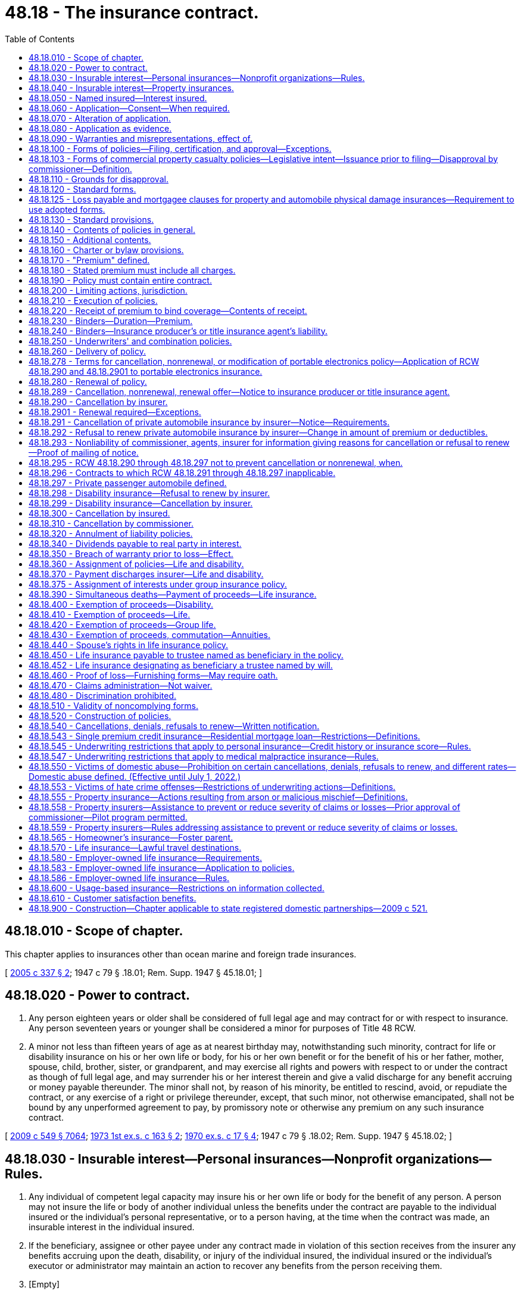 = 48.18 - The insurance contract.
:toc:

== 48.18.010 - Scope of chapter.
This chapter applies to insurances other than ocean marine and foreign trade insurances.

[ http://lawfilesext.leg.wa.gov/biennium/2005-06/Pdf/Bills/Session%20Laws/Senate/5196.SL.pdf?cite=2005%20c%20337%20§%202[2005 c 337 § 2]; 1947 c 79 § .18.01; Rem. Supp. 1947 § 45.18.01; ]

== 48.18.020 - Power to contract.
. Any person eighteen years or older shall be considered of full legal age and may contract for or with respect to insurance. Any person seventeen years or younger shall be considered a minor for purposes of Title 48 RCW.

. A minor not less than fifteen years of age as at nearest birthday may, notwithstanding such minority, contract for life or disability insurance on his or her own life or body, for his or her own benefit or for the benefit of his or her father, mother, spouse, child, brother, sister, or grandparent, and may exercise all rights and powers with respect to or under the contract as though of full legal age, and may surrender his or her interest therein and give a valid discharge for any benefit accruing or money payable thereunder. The minor shall not, by reason of his minority, be entitled to rescind, avoid, or repudiate the contract, or any exercise of a right or privilege thereunder, except, that such minor, not otherwise emancipated, shall not be bound by any unperformed agreement to pay, by promissory note or otherwise any premium on any such insurance contract.

[ http://lawfilesext.leg.wa.gov/biennium/2009-10/Pdf/Bills/Session%20Laws/Senate/5038.SL.pdf?cite=2009%20c%20549%20§%207064[2009 c 549 § 7064]; http://leg.wa.gov/CodeReviser/documents/sessionlaw/1973ex1c163.pdf?cite=1973%201st%20ex.s.%20c%20163%20§%202[1973 1st ex.s. c 163 § 2]; http://leg.wa.gov/CodeReviser/documents/sessionlaw/1970ex1c17.pdf?cite=1970%20ex.s.%20c%2017%20§%204[1970 ex.s. c 17 § 4]; 1947 c 79 § .18.02; Rem. Supp. 1947 § 45.18.02; ]

== 48.18.030 - Insurable interest—Personal insurances—Nonprofit organizations—Rules.
. Any individual of competent legal capacity may insure his or her own life or body for the benefit of any person. A person may not insure the life or body of another individual unless the benefits under the contract are payable to the individual insured or the individual's personal representative, or to a person having, at the time when the contract was made, an insurable interest in the individual insured.

. If the beneficiary, assignee or other payee under any contract made in violation of this section receives from the insurer any benefits accruing upon the death, disability, or injury of the individual insured, the individual insured or the individual's executor or administrator may maintain an action to recover any benefits from the person receiving them.

. [Empty]
.. "Insurable interest" as used in this section and in RCW 48.18.060 includes only the following interests:

... In the case of individuals related closely by blood or by law, a substantial interest engendered by love and affection; and

... In the case of other persons, a lawful and substantial economic interest in having the life, health, or bodily safety of the individual insured continue, as distinguished from an interest that would arise only by, or would be enhanced in value by, the death, disability, or injury of the individual insured.

.. An individual who is party to a contract or option for the purchase or sale of an interest in a business partnership or firm, or of shares of stock of a close corporation or of an interest in those shares, has an insurable interest in the life of each individual party to the contract and for the purposes of that contract only, in addition to any insurable interest that may otherwise exist as to the life of such individual.

.. A guardian, trustee, or other fiduciary has an insurable interest in the life of any person for whose benefit the fiduciary holds property, and in the life of any other individual in whose life the person has an insurable interest.

.. Subject to rules adopted under subsection (4) of this section, upon joint application with a nonprofit organization for, or transfer to a nonprofit organization of, an insurance policy on the life of a person naming the organization as owner and beneficiary, a nonprofit organization's interest in the life of a person if:

... The nonprofit organization was established exclusively for religious, charitable, scientific, literary, or educational purposes, or to promote amateur athletic competition, to conduct testing for public safety, or to prevent cruelty to children or animals; and

... The nonprofit organization:

(A) Has existed for a minimum of five years; or

(B) Has been issued a certificate of exemption to conduct a charitable gift annuity business under RCW 48.38.010, or is authorized to conduct a charitable gift annuity business under RCW 28B.10.485; or

(C) Has been organized, and at all times has been operated, exclusively for benefit of, to perform the functions of, or to carry out the purposes of one or more nonprofit organizations described in (d)(ii)(A) or (B) of this subsection and is operated, supervised, or controlled by or in connection with one or more of those nonprofit organizations; and

... For a joint application, the person is not an employee, officer, or director of the organization who receives significant compensation from the organization and who became affiliated with the organization in that capacity less than one year before the joint application.

. The commissioner may adopt rules governing joint applications for, and transfers of, life insurance under subsection (3)(d) of this section. The rules may include:

.. Standards for full and fair disclosure that set forth the manner, content, and required disclosure for the sale of life insurance issued under subsection (3)(d) of this section; and

.. For joint applications, a grace period of thirty days during which the insured person may direct the nonprofit organization to return the policy and the insurer to refund any premium paid to the party that, directly or indirectly, paid the premium; and

.. Standards for granting an exemption from the five-year existence requirement of subsection (3)(d)(ii)(A) of this section to a private foundation that files with the insurance commissioner documents, stipulations, and information as the insurance commissioner may require to carry out the purpose of subsection (3)(d) of this section.

. Nothing in this section permits the personal representative of the insured's estate to recover the proceeds of a policy on the life of a deceased insured person that was applied for jointly by, or transferred to, an organization covered by subsection (3)(d) of this section, where the organization was named owner and beneficiary of the policy.

This subsection applies to all life insurance policies applied for by, or transferred to, an organization covered by subsection (3)(d) of this section, regardless of the time of application or transfer and regardless of whether the organization would have been covered at the time of application or transfer.

[ http://lawfilesext.leg.wa.gov/biennium/2005-06/Pdf/Bills/Session%20Laws/Senate/5196.SL.pdf?cite=2005%20c%20337%20§%203[2005 c 337 § 3]; http://lawfilesext.leg.wa.gov/biennium/1991-92/Pdf/Bills/Session%20Laws/Senate/6241-S.SL.pdf?cite=1992%20c%2051%20§%201[1992 c 51 § 1]; http://leg.wa.gov/CodeReviser/documents/sessionlaw/1973ex1c89.pdf?cite=1973%201st%20ex.s.%20c%2089%20§%203[1973 1st ex.s. c 89 § 3]; 1947 c 79 § .18.03; Rem. Supp. 1947 § 45.18.03; ]

== 48.18.040 - Insurable interest—Property insurances.
. No contract of insurance on property or of any interest therein or arising therefrom shall be enforceable except for the benefit of persons having an insurable interest in the things insured.

. "Insurable interest" as used in this section means any lawful and substantial economic interest in the safety or preservation of the subject of the insurance free from loss, destruction, or pecuniary damage.

[ 1947 c 79 § .18.04; Rem. Supp. 1947 § 45.18.04; ]

== 48.18.050 - Named insured—Interest insured.
When the name of a person intended to be insured is specified in the policy, such insurance can be applied only to his or her own proper interest. This section shall not apply to life and disability insurances.

[ http://lawfilesext.leg.wa.gov/biennium/2009-10/Pdf/Bills/Session%20Laws/Senate/5038.SL.pdf?cite=2009%20c%20549%20§%207065[2009 c 549 § 7065]; 1947 c 79 § .18.05; Rem. Supp. 1947 § 45.18.05; ]

== 48.18.060 - Application—Consent—When required.
A life or disability insurance contract upon an individual may not be made or take effect unless at the time the contract is made the individual insured applies for or consents to the contract in writing, except in the following cases:

. A spouse may insure the life of the other spouse.

. Any person having an insurable interest in the life of a minor, or any person upon whom a minor is dependent for support and maintenance, may insure the life of the minor.

. A contract of group or blanket disability insurance may be effectuated upon an individual.

. A contract of group life insurance may be effectuated upon an individual, except as otherwise provided in RCW 48.18.580.

[ http://lawfilesext.leg.wa.gov/biennium/2005-06/Pdf/Bills/Session%20Laws/Senate/5196.SL.pdf?cite=2005%20c%20337%20§%205[2005 c 337 § 5]; 1947 c 79 § .18.06; Rem. Supp. 1947 § 45.18.06; ]

== 48.18.070 - Alteration of application.
. Any application for insurance in writing by the applicant shall be altered solely by the applicant or by his or her written consent, except that insertions may be made by the insurer for administrative purposes only in such manner as to indicate clearly that such insertions are not to be ascribed to the applicant. Violation of this provision shall be a misdemeanor.

. Any insurer issuing an insurance contract upon such an application unlawfully altered by its officer, employee, or agent shall not have available in any action arising out of such contract, any defense which is based upon the fact of such alteration, or as to any item in the application which was so altered.

[ http://lawfilesext.leg.wa.gov/biennium/2009-10/Pdf/Bills/Session%20Laws/Senate/5038.SL.pdf?cite=2009%20c%20549%20§%207066[2009 c 549 § 7066]; 1947 c 79 § .18.07; Rem. Supp. 1947 § 45.18.07; ]

== 48.18.080 - Application as evidence.
. No application for the issuance of any insurance policy or contract shall be admissible in evidence in any action relative to such policy or contract, unless a true copy of the application was attached to or otherwise made a part of the policy when issued and delivered. This provision shall not apply to policies or contracts of industrial life insurance.

. If any policy of life or disability insurance delivered in this state is reinstated or renewed, and the insured or the beneficiary or assignee of the policy makes written request to the insurer for a copy of the application, if any, for such reinstatement or renewal, the insurer shall, within fifteen days after receipt of such request at its home office or at any of its branch offices, deliver or mail to the person making such request, a copy of such application. If such copy is not so delivered or mailed, the insurer shall be precluded from introducing the application as evidence in any action or proceeding based upon or involving the policy or its reinstatement or renewal.

[ 1947 c 79 § .18.08; Rem. Supp. 1947 § 45.18.08; ]

== 48.18.090 - Warranties and misrepresentations, effect of.
. Except as provided in subsection (2) of this section, no oral or written misrepresentation or warranty made in the negotiation of an insurance contract, by the insured or in his or her behalf, shall be deemed material or defeat or avoid the contract or prevent it attaching, unless the misrepresentation or warranty is made with the intent to deceive.

. In any application for life or disability insurance made in writing by the insured, all statements therein made by the insured shall, in the absence of fraud, be deemed representations and not warranties. The falsity of any such statement shall not bar the right to recovery under the contract unless such false statement was made with actual intent to deceive or unless it materially affected either the acceptance of the risk or the hazard assumed by the insurer.

[ http://lawfilesext.leg.wa.gov/biennium/2009-10/Pdf/Bills/Session%20Laws/Senate/5038.SL.pdf?cite=2009%20c%20549%20§%207067[2009 c 549 § 7067]; 1947 c 79 § .18.09; Rem. Supp. 1947 § 45.18.09; ]

== 48.18.100 - Forms of policies—Filing, certification, and approval—Exceptions.
. No insurance policy form or application form where written application is required and is to be attached to the policy, or printed life or disability rider or endorsement form may be issued, delivered, or used unless it has been filed with and approved by the commissioner. This section does not apply to:

.. Surety bond forms;

.. Forms filed under RCW 48.18.103;

.. Forms exempted from filing requirements by the commissioner under RCW 48.18.103;

.. Manuscript policies, riders, or endorsements of unique character designed for and used with relation to insurance upon a particular subject;

.. Contracts of insurance procured under the provisions of chapter 48.15 RCW; or

.. Forms filed under the requirements of RCW 48.43.733.

. Every such filing containing a certification, in a form approved by the commissioner, by either the chief executive officer of the insurer or by an actuary who is a member of the American academy of actuaries, attesting that the filing complies with Title 48 RCW and Title 284 of the Washington Administrative Code, may be used by the insurer immediately after filing with the commissioner. The commissioner may order an insurer to cease using a certified form upon the grounds set forth in RCW 48.18.110. This subsection does not apply to certain types of policy forms designated by the commissioner by rule.

. Except as provided in RCW 48.18.103 and 48.43.733, every filing that does not contain a certification pursuant to subsection (2) of this section must be made not less than thirty days in advance of issuance, delivery, or use. At the expiration of the thirty days, the filed form shall be deemed approved unless prior thereto it has been affirmatively approved or disapproved by order of the commissioner. The commissioner may extend by not more than an additional fifteen days the period within which he or she may affirmatively approve or disapprove any form, by giving notice of the extension before expiration of the initial thirty-day period. At the expiration of the period that has been extended, and in the absence of prior affirmative approval or disapproval, the form shall be deemed approved. The commissioner may withdraw any approval at any time for cause. By approval of any form for immediate use, the commissioner may waive any unexpired portion of the initial thirty-day waiting period.

. The commissioner's order disapproving any form or withdrawing a previous approval must state the grounds for disapproval.

. No form may knowingly be issued or delivered as to which the commissioner's approval does not then exist.

. The commissioner may, by rule, exempt from the requirements of this section any class or type of insurance policy forms if filing and approval is not desirable or necessary for the protection of the public.

. Every member or subscriber to a rating organization must adhere to the form filings made on its behalf by the organization. Deviations from the organization are permitted only when filed with the commissioner in accordance with this chapter.

. Medical malpractice insurance form filings are subject to the provisions of this section.

. Variable contract forms; disability insurance policy forms; individual life insurance policy forms; life insurance policy illustration forms; industrial life insurance contract, individual medicare supplement insurance policy, and long-term care insurance policy forms, which are amended solely to comply with the changes in nomenclature required by RCW 48.18A.035, 48.20.013, 48.20.042, 48.20.072, 48.23.380, 48.23A.040, 48.23A.070, 48.25.140, 48.66.120, and 48.76.090 are exempt from this section.

[ http://lawfilesext.leg.wa.gov/biennium/2015-16/Pdf/Bills/Session%20Laws/Senate/5023-S.SL.pdf?cite=2015%20c%2019%20§%202[2015 c 19 § 2]; http://lawfilesext.leg.wa.gov/biennium/2007-08/Pdf/Bills/Session%20Laws/Senate/6591.SL.pdf?cite=2008%20c%20217%20§%2012[2008 c 217 § 12]; http://lawfilesext.leg.wa.gov/biennium/2005-06/Pdf/Bills/Session%20Laws/House/2292-S2.SL.pdf?cite=2006%20c%208%20§%20214[2006 c 8 § 214]; http://lawfilesext.leg.wa.gov/biennium/2005-06/Pdf/Bills/Session%20Laws/House/1197-S.SL.pdf?cite=2005%20c%20223%20§%208[2005 c 223 § 8]; http://lawfilesext.leg.wa.gov/biennium/1997-98/Pdf/Bills/Session%20Laws/Senate/5750-S.SL.pdf?cite=1997%20c%20428%20§%203[1997 c 428 § 3]; http://leg.wa.gov/CodeReviser/documents/sessionlaw/1989c25.pdf?cite=1989%20c%2025%20§%201[1989 c 25 § 1]; http://leg.wa.gov/CodeReviser/documents/sessionlaw/1982c181.pdf?cite=1982%20c%20181%20§%2016[1982 c 181 § 16]; 1947 c 79 § .18.10; Rem. Supp. 1947 § 45.18.10; ]

== 48.18.103 - Forms of commercial property casualty policies—Legislative intent—Issuance prior to filing—Disapproval by commissioner—Definition.
. It is the intent of the legislature to assist the purchasers of commercial property casualty insurance by allowing policies to be issued more expeditiously and provide a more competitive market for forms.

. Commercial property casualty policies may be issued prior to filing the forms.

. All commercial property casualty forms must be filed with the commissioner within thirty days after an insurer issues any policy using them. This subsection does not apply to:

.. Types or classes of forms that the commissioner exempts from filing by rule; and

.. Manuscript policies, riders, or endorsements of unique character designed for and used with relation to insurance upon a particular subject.

. If, within thirty days after a commercial property casualty form has been filed, the commissioner finds that the form does not meet the requirements of this chapter, the commissioner shall disapprove the form and give notice to the insurer or rating organization that made the filing, specifying how the form fails to meet the requirements and stating when, within a reasonable period thereafter, the form shall be deemed no longer effective. The commissioner may extend the time for review an additional fifteen days by giving notice to the insurer prior to the expiration of the original thirty-day period.

. Upon a final determination of a disapproval of a policy form under subsection (4) of this section, the insurer must amend any previously issued disapproved form by endorsement to comply with the commissioner's disapproval.

. For purposes of this section, "commercial property casualty" means insurance pertaining to a business, profession, occupation, nonprofit organization, or public entity for the lines of property and casualty insurance defined in RCW 48.11.040, 48.11.050, 48.11.060, or 48.11.070, but does not mean medical malpractice insurance or portable electronics insurance as defined in RCW 48.120.005.

. Except as provided in subsection (5) of this section, the disapproval shall not affect any contract made or issued prior to the expiration of the period set forth in the notice of disapproval.

. Every member or subscriber to a rating organization must adhere to the form filings made on its behalf by the organization. An insurer may deviate from forms filed on its behalf by an organization only if the insurer files the forms with the commissioner in accordance with this chapter.

. In the event a hearing is held on the actions of the commissioner under subsection (4) of this section, the burden of proof shall be on the commissioner.

[ http://lawfilesext.leg.wa.gov/biennium/2013-14/Pdf/Bills/Session%20Laws/Senate/5008-S.SL.pdf?cite=2013%20c%20152%20§%201[2013 c 152 § 1]; http://lawfilesext.leg.wa.gov/biennium/2005-06/Pdf/Bills/Session%20Laws/House/2292-S2.SL.pdf?cite=2006%20c%208%20§%20215[2006 c 8 § 215]; http://lawfilesext.leg.wa.gov/biennium/2005-06/Pdf/Bills/Session%20Laws/House/1197-S.SL.pdf?cite=2005%20c%20223%20§%209[2005 c 223 § 9]; http://lawfilesext.leg.wa.gov/biennium/2003-04/Pdf/Bills/Session%20Laws/House/1083.SL.pdf?cite=2003%20c%20248%20§%204[2003 c 248 § 4]; http://lawfilesext.leg.wa.gov/biennium/1997-98/Pdf/Bills/Session%20Laws/Senate/5750-S.SL.pdf?cite=1997%20c%20428%20§%201[1997 c 428 § 1]; ]

== 48.18.110 - Grounds for disapproval.
. The commissioner shall disapprove any such form of policy, application, rider, or endorsement, or withdraw any previous approval thereof, only:

.. If it is in any respect in violation of or does not comply with this code or any applicable order or regulation of the commissioner issued pursuant to the code; or

.. If it does not comply with any controlling filing theretofore made and approved; or

.. If it contains or incorporates by reference any inconsistent, ambiguous or misleading clauses, or exceptions and conditions which unreasonably or deceptively affect the risk purported to be assumed in the general coverage of the contract; or

.. If it has any title, heading, or other indication of its provisions which is misleading; or

.. If purchase of insurance thereunder is being solicited by deceptive advertising.

. In addition to the grounds for disapproval of any such form as provided in subsection (1) of this section, the commissioner may disapprove any form of disability insurance policy if the benefits provided therein are unreasonable in relation to the premium charged. Rates, or any modification of rates effective on or after July 1, 2008, for individual health benefit plans may not be used until sixty days after they are filed with the commissioner. If the commissioner does not disapprove a rate filing within sixty days after the insurer has filed the documents required in RCW 48.20.025(2) and any rules adopted pursuant thereto, the filing shall be deemed approved.

[ http://lawfilesext.leg.wa.gov/biennium/2007-08/Pdf/Bills/Session%20Laws/Senate/5261-S.SL.pdf?cite=2008%20c%20303%20§%201[2008 c 303 § 1]; http://lawfilesext.leg.wa.gov/biennium/1999-00/Pdf/Bills/Session%20Laws/Senate/6067-S2.SL.pdf?cite=2000%20c%2079%20§%202[2000 c 79 § 2]; http://leg.wa.gov/CodeReviser/documents/sessionlaw/1985c264.pdf?cite=1985%20c%20264%20§%209[1985 c 264 § 9]; http://leg.wa.gov/CodeReviser/documents/sessionlaw/1982c181.pdf?cite=1982%20c%20181%20§%209[1982 c 181 § 9]; 1947 c 79 § .18.11; Rem. Supp. 1947 § 45.18.11; ]

== 48.18.120 - Standard forms.
. The commissioner shall, after hearing, from time to time promulgate such rules and regulations as may be necessary to define and effect reasonable uniformity in all basic contracts of fire insurance which are commonly known as the standard form fire policies and may be so referred to in this code, and the usual supplemental coverages, riders, or endorsements thereon or thereto, to the end that such definitions shall be applied in the construction of the various sections of this code wherein such terms are used and that there be a reasonable concurrency of contract where two or more insurers insure the same subject and risk. All such forms heretofore approved by the commissioner and for use as of immediately prior to the effective date of this code, may continue to be so used until the further order of the commissioner made pursuant to this subsection or pursuant to any other provision of this code.

. The commissioner may from time to time, after hearing, promulgate such rules and regulations as he or she deems necessary to establish reasonable minimum standard conditions and terminology for basic benefits to be provided by disability insurance contracts which are subject to chapters 48.20 and 48.21 RCW, for the purpose of expediting his or her approval of such contracts pursuant to this code. No such promulgation shall be inconsistent with standard provisions as required pursuant to RCW 48.18.130, nor contain requirements inconsistent with requirements relative to the same benefit provision as formulated or approved by the National Association of Insurance Commissioners.

[ http://lawfilesext.leg.wa.gov/biennium/2009-10/Pdf/Bills/Session%20Laws/Senate/5038.SL.pdf?cite=2009%20c%20549%20§%207068[2009 c 549 § 7068]; http://leg.wa.gov/CodeReviser/documents/sessionlaw/1957c193.pdf?cite=1957%20c%20193%20§%2010[1957 c 193 § 10]; 1947 c 79 § .18.12; Rem. Supp. 1947 § 45.18.12; ]

== 48.18.125 - Loss payable and mortgagee clauses for property and automobile physical damage insurances—Requirement to use adopted forms.
The commissioner is hereby authorized, and shall within a reasonable time following July 30, 1967, adopt standard forms for loss payable and mortgagee clauses for property and automobile physical damage insurances, pursuant to the procedures set forth in RCW 48.18.120(1). Following the adoption of such forms, no insurer authorized to do business in the state shall use any form other than those so adopted.

[ http://leg.wa.gov/CodeReviser/documents/sessionlaw/1967ex1c12.pdf?cite=1967%20ex.s.%20c%2012%20§%201[1967 ex.s. c 12 § 1]; ]

== 48.18.130 - Standard provisions.
. Insurance contracts shall contain such standard provisions as are required by the applicable chapters of this code pertaining to contracts of particular kinds of insurance. The commissioner may waive the required use of a particular standard provision in a particular insurance contract form if

.. he or she finds such provision unnecessary for the protection of the insured, and inconsistent with the purposes of the contract, and

.. the contract is otherwise approved by him or her.

. No insurance contract shall contain any provision inconsistent with or contradictory to any such standard provision used or required to be used, but the commissioner may, except as to the standard provisions of individual disability insurance contracts as required under chapter 48.20 RCW, approve any provision which is in his or her opinion more favorable to the insured than the standard provision or optional standard provision otherwise required. No endorsement, rider, or other documents attached to such contract shall vary, extend, or in any respect conflict with any such standard provision, or with any modification thereof so approved by the commissioner as being more favorable to the insured.

. In lieu of the standard provisions required by this code for contracts for particular kinds of insurance, substantially similar standard provisions required by the law of a foreign or alien insurer's domicile may be used when approved by the commissioner.

[ http://lawfilesext.leg.wa.gov/biennium/2009-10/Pdf/Bills/Session%20Laws/Senate/5038.SL.pdf?cite=2009%20c%20549%20§%207069[2009 c 549 § 7069]; 1947 c 79 § .18.13; Rem. Supp. 1947 § 45.18.13; ]

== 48.18.140 - Contents of policies in general.
. The written instrument, in which a contract of insurance is set forth, is the policy.

. A policy shall specify:

.. The names of the parties to the contract. The insurer's name shall be clearly shown in the policy.

.. The subject of the insurance.

.. The risk insured against.

.. The time at which the insurance thereunder takes effect and the period during which the insurance is to continue.

.. A statement of the premium, and if other than life, disability, or title insurance, the premium rate where applicable.

.. The conditions pertaining to the insurance.

. If under the contract the exact amount of premiums is determinable only at termination of the contract, a statement of the basis and rates upon which the final premium is to be determined and paid shall be specified in the policy.

. [Empty]
.. Periodic payment plans for private passenger automobile insurance shall allow a specific day of the month for a due date for payment of premiums. A late charge may not be required if payment is received within five days of the date payment is due.

.. The commissioner shall adopt rules to implement this subsection and shall take no disciplinary action against an insurer until ninety days after the effective date of the rule.

. This section shall not apply to surety insurance contracts.

[ http://lawfilesext.leg.wa.gov/biennium/2001-02/Pdf/Bills/Session%20Laws/Senate/6234-S.SL.pdf?cite=2002%20c%20344%20§%201[2002 c 344 § 1]; http://leg.wa.gov/CodeReviser/documents/sessionlaw/1989c25.pdf?cite=1989%20c%2025%20§%202[1989 c 25 § 2]; http://leg.wa.gov/CodeReviser/documents/sessionlaw/1957c193.pdf?cite=1957%20c%20193%20§%2011[1957 c 193 § 11]; 1947 c 79 § .18.14; Rem. Supp. 1947 § 45.18.14; ]

== 48.18.150 - Additional contents.
A policy may contain additional provisions, which are not inconsistent with this code, and which are

. required to be so inserted by the laws of the insurer's state of domicile; or

. necessary, on account of the manner in which the insurer is constituted or operated, to state the rights and obligations of the parties to the contract.

[ 1947 c 79 § .18.15; Rem. Supp. 1947 § 45.18.15; ]

== 48.18.160 - Charter or bylaw provisions.
No policy shall contain any provision purporting to make any portion of the charter, bylaws, or other constituent document of the insurer a part of the contract unless such portion is set forth in full in the policy. Any policy provision in violation of this section shall be invalid.

[ 1947 c 79 § .18.16; Rem. Supp. 1947 § 45.18.16; ]

== 48.18.170 - "Premium" defined.
"Premium" as used in this code means all sums charged, received, or deposited as consideration for an insurance contract or the continuance thereof. "Premium" does not include a regulatory surcharge imposed by RCW 48.02.190, except as otherwise provided in this section. Any assessment, or any "membership," "policy," "survey," "inspection," "service" or similar fee or charge made by the insurer in consideration for an insurance contract is deemed part of the premium.

[ http://lawfilesext.leg.wa.gov/biennium/2007-08/Pdf/Bills/Session%20Laws/Senate/5919-S.SL.pdf?cite=2007%20c%20153%20§%201[2007 c 153 § 1]; 1947 c 79 § .18.17; Rem. Supp. 1947 § 45.18.17; ]

== 48.18.180 - Stated premium must include all charges.
. The premium stated in the policy shall be inclusive of all fees, charges, premiums, or other consideration charged for the insurance or for the procurement thereof.

. No insurer or its officer, employee, appointed insurance producer, or other representative shall charge or receive any fee, compensation, or consideration for insurance which is not included in the premium specified in the policy.

. Each violation of this section is a gross misdemeanor.

. This section does not apply to:

.. A fee paid to an insurance producer by an insured as provided in RCW 48.17.270; or

.. A regulatory surcharge imposed by RCW 48.02.190.

[ http://lawfilesext.leg.wa.gov/biennium/2007-08/Pdf/Bills/Session%20Laws/Senate/6591.SL.pdf?cite=2008%20c%20217%20§%2013[2008 c 217 § 13]; http://lawfilesext.leg.wa.gov/biennium/2007-08/Pdf/Bills/Session%20Laws/Senate/5919-S.SL.pdf?cite=2007%20c%20153%20§%202[2007 c 153 § 2]; http://lawfilesext.leg.wa.gov/biennium/1993-94/Pdf/Bills/Session%20Laws/Senate/6377.SL.pdf?cite=1994%20c%20203%20§%202[1994 c 203 § 2]; 1947 c 79 § .18.18; Rem. Supp. 1947 § 45.18.18; ]

== 48.18.190 - Policy must contain entire contract.
No agreement in conflict with, modifying, or extending any contract of insurance shall be valid unless in writing and made a part of the policy.

[ 1947 c 79 § .18.19; Rem. Supp. 1947 § 45.18.19; ]

== 48.18.200 - Limiting actions, jurisdiction.
. Except as provided by subsection (3) of this section, no insurance contract delivered or issued for delivery in this state and covering subjects located, resident, or to be performed in this state, shall contain any condition, stipulation, or agreement

.. requiring it to be construed according to the laws of any other state or country except as necessary to meet the requirements of the motor vehicle financial responsibility laws of such other state or country; or

.. depriving the courts of this state of the jurisdiction of action against the insurer; or

.. limiting right of action against the insurer to a period of less than one year from the time when the cause of action accrues in connection with all insurances other than property and marine and transportation insurances. In contracts of property insurance, or of marine and transportation insurance, such limitation shall not be to a period of less than one year from the date of the loss.

. Any such condition, stipulation, or agreement in violation of this section shall be void, but such voiding shall not affect the validity of the other provisions of the contract.

. For purposes of out-of-network payment disputes between a health carrier and health care provider covered under the provisions of chapter 48.49 RCW, the arbitration provisions of chapter 48.49 RCW apply.

[ http://lawfilesext.leg.wa.gov/biennium/2019-20/Pdf/Bills/Session%20Laws/House/1065-S2.SL.pdf?cite=2019%20c%20427%20§%2029[2019 c 427 § 29]; 1947 c 79 § .18.20; Rem. Supp. 1947 § 45.18.20; ]

== 48.18.210 - Execution of policies.
. Every insurance contract shall be executed in the name of and on behalf of the insurer by its officer, employee, or representative duly authorized by the insurer.

. A facsimile signature of any such executing officer, employee or representative may be used in lieu of an original signature.

. No insurance contract heretofore or hereafter issued and which is otherwise valid shall be rendered invalid by reason of the apparent execution thereof on behalf of the insurer by the imprinted facsimile signature of any individual not authorized so to execute as of the date of the policy, if the policy is countersigned with the original signature of an individual then so authorized to countersign.

[ 1947 c 79 § .18.21; Rem. Supp. 1947 § 45.18.21; ]

== 48.18.220 - Receipt of premium to bind coverage—Contents of receipt.
Where an insurance producer, title insurance agent, or other representative of an insurer receipts premium money at the time that the insurance producer, title insurance agent, or representative purports to bind coverage, the receipt shall state: (a) That it is a binder, (b) a brief description of the coverage bound, and (c) the identity of the insurer in which the coverage is bound. This section does not apply as to life and disability insurances.

[ http://lawfilesext.leg.wa.gov/biennium/2007-08/Pdf/Bills/Session%20Laws/Senate/6591.SL.pdf?cite=2008%20c%20217%20§%2014[2008 c 217 § 14]; http://leg.wa.gov/CodeReviser/documents/sessionlaw/1967ex1c12.pdf?cite=1967%20ex.s.%20c%2012%20§%202[1967 ex.s. c 12 § 2]; ]

== 48.18.230 - Binders—Duration—Premium.
. A "binder" is used to bind insurance temporarily pending the issuance of the policy. No binder shall be valid beyond the issuance of the policy as to which it was given, or beyond ninety days from its effective date, whichever period is the shorter.

. If the policy has not been issued a binder may be extended or renewed beyond such ninety days upon the commissioner's written approval, or in accordance with such rules and regulations relative thereto as the commissioner may promulgate.

. Where the premium used in the binder differs from the actual policy premium by less than ten dollars, the insurer shall not be required to notify the insured and may use the actual policy premium.

[ http://lawfilesext.leg.wa.gov/biennium/1995-96/Pdf/Bills/Session%20Laws/House/2746-S.SL.pdf?cite=1996%20c%2095%20§%201[1996 c 95 § 1]; 1947 c 79 § .18.23; Rem. Supp. 1947 § 45.18.23; ]

== 48.18.240 - Binders—Insurance producer's or title insurance agent's liability.
The commissioner may suspend or revoke the license of any insurance producer or title insurance agent issuing or purporting to issue any binder as to any insurer named therein as to which he or she is not then authorized so to bind.

[ http://lawfilesext.leg.wa.gov/biennium/2007-08/Pdf/Bills/Session%20Laws/Senate/6591.SL.pdf?cite=2008%20c%20217%20§%2015[2008 c 217 § 15]; 1947 c 79 § .18.24; Rem. Supp. 1947 § 45.18.24; ]

== 48.18.250 - Underwriters' and combination policies.
. Two or more authorized insurers may jointly issue, and shall be jointly and severally liable on, an underwriters' policy bearing their names. Any one insurer may issue policies in the name of an underwriter's department and such policies shall plainly show the true name of the insurer.

. Two or more authorized insurers may, with the commissioner's approval, issue a combination policy which shall contain provisions substantially as follows:

.. That the insurers executing the policy shall be severally liable for the full amount of any loss or damage, according to the terms of the policy, or for specified percentages or amounts thereof, aggregating the full amount of insurance under the policy.

.. That service of process, or of any notice or proof of loss required by such policy, upon any of the insurers executing the policy, shall constitute service upon all such insurers.

. This section shall not apply to co-surety obligations.

[ 1947 c 79 § .18.25; Rem. Supp. 1947 § 45.18.25; ]

== 48.18.260 - Delivery of policy.
. Subject to the insurer's requirements as to payment of premium, every policy shall be delivered to the insured or to the person entitled thereto within a reasonable period of time after its issuance.

. In event the original policy is delivered or is so required to be delivered to or for deposit with any vendor, mortgagee, or pledgee of any motor vehicle or aircraft, and in which policy any interest of the vendee, mortgagor, or pledgor in or with reference to such vehicle or aircraft is insured, a duplicate of such policy, or memorandum thereof setting forth the type of coverage, limits of liability, premiums for the respective coverages, and duration of the policy, shall be delivered by the vendor, mortgagee, or pledgee to each such vendee, mortgagor, or pledgor named in the policy or coming within the group of persons designated in the policy to be so included. If the policy does not provide coverage of legal liability for injury to persons or damage to the property of third parties, a conspicuous statement of such fact shall be printed, written, or stamped on the face of such duplicate policy or memorandum.

[ 1947 c 79 § .18.26; Rem. Supp. 1947 § 45.18.26; ]

== 48.18.278 - Terms for cancellation, nonrenewal, or modification of portable electronics policy—Application of RCW  48.18.290 and  48.18.2901 to portable electronics insurance.
. The cancellation provisions in RCW 48.18.290 and the nonrenewal provisions in RCW 48.18.2901 apply to portable electronics insurance policies issued under chapter 48.120 RCW, unless inconsistent with this section in which case this section controls.

. An insurer may cancel, nonrenew, modify, or otherwise change the terms and conditions of a policy of portable electronics only:

.. Upon providing the policyholder and enrolled customers with at least thirty days' notice; or

.. As provided in subsections (5) through (7) of this section.

. An insurer may not increase premiums or deductibles or otherwise restrict benefits more than once in any six-month period.

. If an insurer changes the terms and conditions, then the insurer must provide:

.. The vendor policyholder with a revised policy endorsement; and

.. Each enrolled customer with:

... A revised certificate or endorsement and a summary of material changes; or

... If the change is limited to a change in premium, a revised certificate, endorsement, updated brochure, or other evidence indicating a change in premium.

. An insurer may terminate an enrolled customer's enrollment under a portable electronics insurance policy upon fifteen days' notice for discovery of fraud or material misrepresentation in obtaining coverage or in the presentation of a claim.

. An insurer may terminate an enrolled customer's enrollment under a portable electronics insurance policy upon ten days' notice for nonpayment of premium.

. An insurer may immediately terminate an enrolled customer's enrollment under a portable electronics insurance policy:

.. Without notice, if the enrolled customer ceases to have an active service with the vendor of portable electronics; or

.. Without prior notice if an enrolled customer exhausts the aggregate limit of liability, if any, under the terms of the portable electronics insurance policy and the insurer sends notice of termination to the enrolled customer within thirty calendar days after exhaustion of the limit. However, if notice is not timely sent, coverage continues notwithstanding the aggregate limit of liability until the insurer sends notice of termination to the enrolled customer.

. If a policy of portable electronics insurance is being canceled or terminated by the insurer, the notice must include the insurer's actual reason for cancellation or termination.

. When a portable electronics insurance policy is terminated by a policyholder, the insurer must mail or deliver written notice to each enrolled customer advising the enrolled customer of the termination of the policy and the effective date of termination. The written notice must be mailed or delivered to the enrolled customer at least thirty days prior to the termination. The written notice must include the actual reason for the termination. However, if the policyholder is a vendor licensed as a specialty producer pursuant to RCW 48.120.010, the notice required by this subsection must be mailed or delivered by the vendor.

. Any notice or correspondence with respect to a policy of portable electronics insurance required under this section or otherwise required by law must be in writing. Notice or correspondence may be sent either by mail or by electronic means. If the notice or correspondence is mailed, it must be sent to the vendor of portable electronics at the vendor's mailing address specified for that purpose and to its affected enrolled customers' last known mailing addresses on file with the insurer.

The insurer or vendor of portable electronics must maintain proof of mailing in a form authorized or accepted by the United States postal service or other commercial mail delivery service. If a notice or correspondence is sent by electronic means, it must be sent to the vendor of portable electronics at the vendor's electronic mail address specified for that purpose and to its affected enrolled customers' last known electronic mail address as provided by each enrolled customer to the insurer or vendor of portable electronics, as the case may be.

For purposes of this subsection, an enrolled customer's provision of an electronic mail address to the insurer, supervising person, or vendor of portable electronics means that the enrolled customer consents to receive notices and correspondence by electronic mail as long as a disclosure to that effect is provided to the consumer at the time the consumer provides an electronic mail address. The insurer or vendor of portable electronics, as the case may be, must maintain proof that the notice or correspondence was sent.

. Notice or correspondence required by this section or otherwise required by law may be sent by the supervising person appointed by the insurer on behalf of an insurer or a vendor.

[ http://lawfilesext.leg.wa.gov/biennium/2013-14/Pdf/Bills/Session%20Laws/Senate/5008-S.SL.pdf?cite=2013%20c%20152%20§%208[2013 c 152 § 8]; ]

== 48.18.280 - Renewal of policy.
Any insurance policy terminating by its terms at a specified expiration date and not otherwise renewable, may be renewed or extended at the option of the insurer and upon a currently authorized policy form and at the premium rate then required therefor for a specific additional period or periods by a certificate or by endorsement of the policy, and without requiring the issuance of a new policy.

[ 1947 c 79 § .18.28; Rem. Supp. 1947 § 45.18.28; ]

== 48.18.289 - Cancellation, nonrenewal, renewal offer—Notice to insurance producer or title insurance agent.
Whenever a notice of cancellation or nonrenewal or an offer to renew is furnished to an insured in accord with any provision of this chapter, a copy of such notice or offer shall be provided within five working days to the insurance producer or title insurance agent on the account. When possible, the copy to the insurance producer or title insurance agent may be provided electronically.

[ http://lawfilesext.leg.wa.gov/biennium/2007-08/Pdf/Bills/Session%20Laws/Senate/6591.SL.pdf?cite=2008%20c%20217%20§%2016[2008 c 217 § 16]; http://lawfilesext.leg.wa.gov/biennium/1999-00/Pdf/Bills/Session%20Laws/House/2846-S.SL.pdf?cite=2000%20c%20220%20§%201[2000 c 220 § 1]; http://leg.wa.gov/CodeReviser/documents/sessionlaw/1988c249.pdf?cite=1988%20c%20249%20§%201[1988 c 249 § 1]; http://leg.wa.gov/CodeReviser/documents/sessionlaw/1987c14.pdf?cite=1987%20c%2014%20§%201[1987 c 14 § 1]; ]

== 48.18.290 - Cancellation by insurer.
. Cancellation by the insurer of any policy which by its terms is cancellable at the option of the insurer, or of any binder based on such policy which does not contain a clearly stated expiration date, may be effected as to any interest only upon compliance with the following:

.. For all insurance policies other than medical malpractice insurance policies or fire insurance policies canceled under RCW 48.53.040:

... The insurer must deliver or mail written notice of cancellation to the named insured at least forty-five days before the effective date of the cancellation; and

... The cancellation notice must include the insurer's actual reason for canceling the policy.

.. For medical malpractice insurance policies:

... The insurer must deliver or mail written notice of the cancellation to the named insured at least ninety days before the effective date of the cancellation; and

... The cancellation notice must include the insurer's actual reason for canceling the policy and describe the significant risk factors that led to the insurer's underwriting action, as defined under RCW 48.18.547(1)(e).

.. If an insurer cancels a policy described under (a) or (b) of this subsection for nonpayment of premium, the insurer must deliver or mail the cancellation notice to the named insured at least ten days before the effective date of the cancellation.

.. If an insurer cancels a fire insurance policy under RCW 48.53.040, the insurer must deliver or mail the cancellation notice to the named insured at least five days before the effective date of the cancellation.

.. Like notice must also be so delivered or mailed to each mortgagee, pledgee, or other person shown by the policy to have an interest in any loss which may occur thereunder. For purposes of this subsection (1)(e), "delivered" includes electronic transmittal, facsimile, or personal delivery.

. The mailing of any such notice shall be effected by depositing it in a sealed envelope, directed to the addressee at his or her last address as known to the insurer or as shown by the insurer's records, with proper prepaid postage affixed, in a letter depository of the United States post office. The insurer shall retain in its records any such item so mailed, together with its envelope, which was returned by the post office upon failure to find, or deliver the mailing to, the addressee.

. The affidavit of the individual making or supervising such a mailing, shall constitute prima facie evidence of such facts of the mailing as are therein affirmed.

. The portion of any premium paid to the insurer on account of the policy, unearned because of the cancellation and in amount as computed on the pro rata basis, must be actually paid to the insured or other person entitled thereto as shown by the policy or by any endorsement thereon, or be mailed to the insured or such person as soon as possible, and no later than forty-five days after the date of notice of cancellation to the insured for homeowners', dwelling fire, and private passenger auto. Any such payment may be made by cash, or by check, bank draft, or money order.

. This section shall not apply to contracts of life or disability insurance without provision for cancellation prior to the date to which premiums have been paid, or to contracts of insurance procured under the provisions of chapter 48.15 RCW.

[ http://lawfilesext.leg.wa.gov/biennium/2005-06/Pdf/Bills/Session%20Laws/House/2292-S2.SL.pdf?cite=2006%20c%208%20§%20212[2006 c 8 § 212]; http://lawfilesext.leg.wa.gov/biennium/1997-98/Pdf/Bills/Session%20Laws/Senate/5732.SL.pdf?cite=1997%20c%2085%20§%201[1997 c 85 § 1]; http://leg.wa.gov/CodeReviser/documents/sessionlaw/1988c249.pdf?cite=1988%20c%20249%20§%202[1988 c 249 § 2]; http://leg.wa.gov/CodeReviser/documents/sessionlaw/1986c287.pdf?cite=1986%20c%20287%20§%201[1986 c 287 § 1]; http://leg.wa.gov/CodeReviser/documents/sessionlaw/1985c264.pdf?cite=1985%20c%20264%20§%2017[1985 c 264 § 17]; http://leg.wa.gov/CodeReviser/documents/sessionlaw/1982c110.pdf?cite=1982%20c%20110%20§%207[1982 c 110 § 7]; http://leg.wa.gov/CodeReviser/documents/sessionlaw/1980c102.pdf?cite=1980%20c%20102%20§%207[1980 c 102 § 7]; http://leg.wa.gov/CodeReviser/documents/sessionlaw/1979ex1c199.pdf?cite=1979%20ex.s.%20c%20199%20§%205[1979 ex.s. c 199 § 5]; 1975-'76 2nd ex.s. c 119 § 2; 1947 c 79 § .18.29; Rem. Supp. 1947 § 45.18.29; ]

== 48.18.2901 - Renewal required—Exceptions.
. Each insurer must renew any insurance policy subject to RCW 48.18.290 unless one of the following situations exists:

.. [Empty]
... For all insurance policies subject to RCW 48.18.290(1)(a):

(A) The insurer must deliver or mail written notice of nonrenewal to the named insured at least forty-five days before the expiration date of the policy; and

(B) The notice must include the insurer's actual reason for refusing to renew the policy.

... For medical malpractice insurance policies subject to RCW 48.18.290(1)(b):

(A) The insurer must deliver or mail written notice of the nonrenewal to the named insured at least ninety days before the expiration date of the policy; and

(B) The notice must include the insurer's actual reason for refusing to renew the policy and describe the significant risk factors that led to the insurer's underwriting action, as defined under RCW 48.18.547(1)(e);

.. At least twenty days prior to its expiration date, the insurer has communicated, either directly or through its agent, its willingness to renew in writing to the named insured and has included in that writing a statement of the amount of the premium or portion thereof required to be paid by the insured to renew the policy, and the insured fails to discharge when due his or her obligation in connection with the payment of such premium or portion thereof;

.. The insured has procured equivalent coverage prior to the expiration of the policy period;

.. The contract is evidenced by a written binder containing a clearly stated expiration date which has expired according to its terms; or

.. The contract clearly states that it is not renewable, and is for a specific line, subclassification, or type of coverage that is not offered on a renewable basis. This subsection (1)(e) does not restrict the authority of the insurance commissioner under this code.

. Any insurer failing to include in the notice required by subsection (1)(b) of this section the amount of any increased premium resulting from a change of rates and an explanation of any change in the contract provisions shall renew the policy if so required by that subsection according to the rates and contract provisions applicable to the expiring policy. However, renewal based on the rates and contract provisions applicable to the expiring policy shall not prevent the insurer from making changes in the rates and/or contract provisions of the policy once during the term of its renewal after at least twenty days' advance notice of such change has been given to the named insured.

. Renewal of a policy shall not constitute a waiver or estoppel with respect to grounds for cancellation which existed before the effective date of such renewal, or with respect to cancellation of fire policies under chapter 48.53 RCW.

. "Renewal" or "to renew" means the issuance and delivery by an insurer of a contract of insurance replacing at the end of the contract period a contract of insurance previously issued and delivered by the same insurer, or the issuance and delivery of a certificate or notice extending the term of a contract beyond its policy period or term. However, (a) any contract of insurance with a policy period or term of six months or less whether or not made continuous for successive terms upon the payment of additional premiums shall for the purpose of RCW 48.18.290 and 48.18.293 through 48.18.295 be considered as if written for a policy period or term of six months; and (b) any policy written for a term longer than one year or any policy with no fixed expiration date, shall, for the purpose of RCW 48.18.290 and 48.18.293 through 48.18.295, be considered as if written for successive policy periods or terms of one year.

. A midterm blanket reduction in rate, approved by the commissioner, for medical malpractice insurance shall not be considered a renewal for purposes of this section.

[ http://lawfilesext.leg.wa.gov/biennium/2005-06/Pdf/Bills/Session%20Laws/House/2292-S2.SL.pdf?cite=2006%20c%208%20§%20213[2006 c 8 § 213]; http://lawfilesext.leg.wa.gov/biennium/2001-02/Pdf/Bills/Session%20Laws/Senate/6526.SL.pdf?cite=2002%20c%20347%20§%201[2002 c 347 § 1]; http://lawfilesext.leg.wa.gov/biennium/1993-94/Pdf/Bills/Session%20Laws/House/1832.SL.pdf?cite=1993%20c%20186%20§%201[1993 c 186 § 1]; http://leg.wa.gov/CodeReviser/documents/sessionlaw/1988c249.pdf?cite=1988%20c%20249%20§%203[1988 c 249 § 3]; http://leg.wa.gov/CodeReviser/documents/sessionlaw/1986c287.pdf?cite=1986%20c%20287%20§%202[1986 c 287 § 2]; http://leg.wa.gov/CodeReviser/documents/sessionlaw/1985c264.pdf?cite=1985%20c%20264%20§%2020[1985 c 264 § 20]; ]

== 48.18.291 - Cancellation of private automobile insurance by insurer—Notice—Requirements.
. A contract of insurance predicated wholly or in part upon the use of a private passenger automobile may not be terminated by cancellation by the insurer until at least twenty days after mailing written notice of cancellation to the named insured at the latest address filed with the insurer by or on behalf of the named insured, accompanied by the reason therefor. If cancellation is for nonpayment of premium, or is within the first thirty days after the contract has been in effect, at least ten days notice of cancellation, accompanied by the reason therefor, shall be given. In case of a contract evidenced by a written binder which has been delivered to the insured, if the binder contains a clearly stated expiration date, no additional notice of cancellation or nonrenewal is required.

. [Empty]
.. A notice of cancellation by the insurer as to a contract of insurance to which subsection (1) of this section applies is not valid if sent more than sixty days after the contract has been in effect unless:

... The named insured fails to discharge when due any of his or her obligations in connection with the payment of premium for the policy or any installment thereof, whether payable directly to the insurer or to its agent or indirectly under any premium finance plan or extension of credit; or

... The driver's license of the named insured, or of any other operator who customarily operates an automobile insured under the policy, has been suspended, revoked, or canceled during the policy period or, if the policy is a renewal, during its policy period or the one hundred eighty days immediately preceding the effective date of the renewal policy.

.. Modification by the insurer of automobile physical damage coverage by the inclusion of a deductible not exceeding one hundred dollars is not a cancellation of the coverage or of the policy.

. The substance of subsections (1) and (2)(a) of this section must be set forth in each contract of insurance subject to the provisions of subsection (1) of this section, and may be in the form of an attached endorsement.

. A notice of cancellation of a policy that may be canceled only pursuant to subsection (2) of this section is not effective unless the reason therefor accompanies or is included in the notice of cancellation.

[ http://lawfilesext.leg.wa.gov/biennium/2003-04/Pdf/Bills/Session%20Laws/House/1083.SL.pdf?cite=2003%20c%20248%20§%205[2003 c 248 § 5]; http://leg.wa.gov/CodeReviser/documents/sessionlaw/1985c264.pdf?cite=1985%20c%20264%20§%2018[1985 c 264 § 18]; http://leg.wa.gov/CodeReviser/documents/sessionlaw/1979ex1c199.pdf?cite=1979%20ex.s.%20c%20199%20§%206[1979 ex.s. c 199 § 6]; http://leg.wa.gov/CodeReviser/documents/sessionlaw/1969ex1c241.pdf?cite=1969%20ex.s.%20c%20241%20§%2019[1969 ex.s. c 241 § 19]; ]

== 48.18.292 - Refusal to renew private automobile insurance by insurer—Change in amount of premium or deductibles.
. Each insurer shall be required to renew any contract of insurance subject to RCW 48.18.291 unless one of the following situations exists:

.. The insurer gives the named insured at least twenty days' notice in writing as provided for in RCW 48.18.291(1), that it proposes to refuse to renew the insurance contract upon its expiration date; and sets forth therein the actual reason for refusing to renew; or

.. At least twenty days prior to its expiration date, the insurer has communicated its willingness to renew in writing to the named insured, and has included therein a statement of the amount of the premium or portion thereof required to be paid by the insured to renew the policy, including the amount by which the premium or deductibles have changed from the previous policy period, and the date by which such payment must be made, and the insured fails to discharge when due his or her obligation in connection with the payment of such premium or portion thereof; or

.. The insured's insurance producer has procured other coverage acceptable to the insured prior to the expiration of the policy period.

. Renewal of a policy shall not constitute a waiver or estoppel with respect to grounds for cancellation which existed before the effective date of such renewal.

. "Renewal" or "to renew" means the issuance and delivery by an insurer of a contract of insurance replacing at the end of the contract period a contract of insurance previously issued and delivered by the same insurer, or the issuance and delivery of a certificate or notice extending the term of a contract beyond its policy period or term: PROVIDED, HOWEVER, That any contract of insurance with a policy period or term of six months or less whether or not made continuous for successive terms upon the payment of additional premiums shall for the purpose of RCW 48.18.291 through 48.18.297 be considered as if written for a policy period or term of six months: PROVIDED, FURTHER, That any policy written for a term longer than one year or any policy with no fixed expiration date, shall, for the purpose of RCW 48.18.291 through 48.18.297, be considered as if written for successive policy periods or terms of one year.

. On and after January 1, 1980, no policy of insurance subject to RCW 48.18.291 shall be issued for a policy period or term of less than six months.

. No insurer shall refuse to renew the liability and/or collision coverage of an automobile insurance policy on the basis that an insured covered by the policy of the insurer has submitted one or more claims under the comprehensive, road service, or towing coverage of the policy. Nothing in this subsection shall prohibit the nonrenewal of comprehensive, road service, or towing coverage on the basis of one or more claims submitted by an insured.

[ http://lawfilesext.leg.wa.gov/biennium/2007-08/Pdf/Bills/Session%20Laws/Senate/6591.SL.pdf?cite=2008%20c%20217%20§%2017[2008 c 217 § 17]; http://leg.wa.gov/CodeReviser/documents/sessionlaw/1985c264.pdf?cite=1985%20c%20264%20§%2019[1985 c 264 § 19]; http://leg.wa.gov/CodeReviser/documents/sessionlaw/1981c339.pdf?cite=1981%20c%20339%20§%2017[1981 c 339 § 17]; http://leg.wa.gov/CodeReviser/documents/sessionlaw/1979ex1c199.pdf?cite=1979%20ex.s.%20c%20199%20§%207[1979 ex.s. c 199 § 7]; http://leg.wa.gov/CodeReviser/documents/sessionlaw/1973ex1c152.pdf?cite=1973%201st%20ex.s.%20c%20152%20§%203[1973 1st ex.s. c 152 § 3]; http://leg.wa.gov/CodeReviser/documents/sessionlaw/1969ex1c241.pdf?cite=1969%20ex.s.%20c%20241%20§%2020[1969 ex.s. c 241 § 20]; ]

== 48.18.293 - Nonliability of commissioner, agents, insurer for information giving reasons for cancellation or refusal to renew—Proof of mailing of notice.
. There shall be no liability on the part of, and no cause of action of any nature shall arise against, the insurance commissioner, his or her agents, or members of his or her staff, or against any insurer, its authorized representative, its agents, its employees, or any firm, person or corporation furnishing to the insurer information as to reasons for cancellation or refusal to renew, for any statement made by any of them in any written notice of cancellation or refusal to renew, or in any other communications, oral or written, specifying the reasons for cancellation or refusal to renew or the providing of information pertaining thereto, or for statements made or evidence submitted in any hearing conducted in connection therewith.

. Proof of mailing of notice of cancellation or refusal to renew or of reasons for cancellation, to the named insured, at the latest address filed with the insurer by or on behalf of the named insured shall be sufficient proof of notice.

[ http://lawfilesext.leg.wa.gov/biennium/2009-10/Pdf/Bills/Session%20Laws/Senate/5038.SL.pdf?cite=2009%20c%20549%20§%207070[2009 c 549 § 7070]; http://leg.wa.gov/CodeReviser/documents/sessionlaw/1969ex1c241.pdf?cite=1969%20ex.s.%20c%20241%20§%2021[1969 ex.s. c 241 § 21]; ]

== 48.18.295 - RCW  48.18.290 through  48.18.297 not to prevent cancellation or nonrenewal, when.
Nothing in RCW 48.18.290 through 48.18.297 shall be construed to prevent the cancellation or nonrenewal of any such insurance where:

. Such cancellation or nonrenewal is ordered by the commissioner under a statutory delinquency proceeding commenced under the provisions of chapter 48.31 RCW, or

. Permission for such cancellation or nonrenewal has been given by the commissioner on a showing that the continuation of such coverage can reasonably be expected to create a condition in the company hazardous to its policyholder, or to its creditors, or to its members, subscribers, or stockholders, or to the public.

[ http://leg.wa.gov/CodeReviser/documents/sessionlaw/1985c264.pdf?cite=1985%20c%20264%20§%2021[1985 c 264 § 21]; http://leg.wa.gov/CodeReviser/documents/sessionlaw/1969ex1c241.pdf?cite=1969%20ex.s.%20c%20241%20§%2022[1969 ex.s. c 241 § 22]; http://leg.wa.gov/CodeReviser/documents/sessionlaw/1967ex1c95.pdf?cite=1967%20ex.s.%20c%2095%20§%202[1967 ex.s. c 95 § 2]; ]

== 48.18.296 - Contracts to which RCW  48.18.291 through  48.18.297 inapplicable.
The provisions of RCW 48.18.291 through 48.18.297 shall not apply to:

. Contracts of insurance issued under the assigned risk plan;

. Any policy covering garage, automobile sales agency, repair shop, service station, or public parking place operation hazards; and

. Contracts of insurance procured under the provisions of chapter 48.15 RCW.

[ http://leg.wa.gov/CodeReviser/documents/sessionlaw/1986c287.pdf?cite=1986%20c%20287%20§%203[1986 c 287 § 3]; http://leg.wa.gov/CodeReviser/documents/sessionlaw/1985c264.pdf?cite=1985%20c%20264%20§%2022[1985 c 264 § 22]; http://leg.wa.gov/CodeReviser/documents/sessionlaw/1983ex1c32.pdf?cite=1983%201st%20ex.s.%20c%2032%20§%206[1983 1st ex.s. c 32 § 6]; http://leg.wa.gov/CodeReviser/documents/sessionlaw/1969ex1c241.pdf?cite=1969%20ex.s.%20c%20241%20§%2023[1969 ex.s. c 241 § 23]; ]

== 48.18.297 - Private passenger automobile defined.
A private passenger automobile as used in RCW 48.18.291 through 48.18.297 shall mean:

. An individually owned motor vehicle of the private passenger or station wagon type that is not used as a public or livery conveyance for passengers, nor rented to others.

. Any other individually owned four-wheel motor vehicle with a load capacity of fifteen hundred pounds or less which is not used in the occupation, profession, or business of the insured.

[ http://leg.wa.gov/CodeReviser/documents/sessionlaw/1969ex1c241.pdf?cite=1969%20ex.s.%20c%20241%20§%2024[1969 ex.s. c 241 § 24]; ]

== 48.18.298 - Disability insurance—Refusal to renew by insurer.
No insurer shall refuse to renew any policy of individual disability insurance issued after July 1, 1973 because of a change in the physical or mental condition or health of any person covered thereunder: PROVIDED, That after approval of the insurance commissioner, an insurer may discharge its obligation to renew the contract by obtaining for the insured coverage with another insurer which is comparable in terms of premiums and benefits.

[ http://leg.wa.gov/CodeReviser/documents/sessionlaw/1973ex1c188.pdf?cite=1973%201st%20ex.s.%20c%20188%20§%201[1973 1st ex.s. c 188 § 1]; ]

== 48.18.299 - Disability insurance—Cancellation by insurer.
No contract of insurance enumerated in RCW 48.18.298 shall be terminated by cancellation by the insurer during the period of contract except for nonpayment of premium. This section shall not be deemed to affect the right of the insurer to rescind the policy as limited and defined in RCW 48.18.090.

[ http://leg.wa.gov/CodeReviser/documents/sessionlaw/1973ex1c188.pdf?cite=1973%201st%20ex.s.%20c%20188%20§%202[1973 1st ex.s. c 188 § 2]; ]

== 48.18.300 - Cancellation by insured.
. Cancellation by the insured of any policy which by its terms is cancellable at the insured's option or of any binder based on such policy may be effected by written notice thereof to the insurer or surrender of the policy or binder for cancellation prior to or on the effective date of such cancellation. In [the] event the policy or binder has been lost or destroyed and cannot be so surrendered, the insurer may in lieu of such surrender accept and in good faith rely upon the insured's written statement setting forth the fact of such loss or destruction.

. As soon as possible, and no later than thirty days after the receipt of the notice of cancellation from the policyholder for homeowners', dwelling fire, and private passenger auto insurance, the insurer shall pay to the insured or to the person entitled thereto as shown by the insurer's records, any unearned portion of any premium paid on the policy as computed on the customary short rate or as otherwise specified in the policy: PROVIDED, That the refund of any unearned portion of any premium paid on a contract of dwelling fire insurance, homeowners' insurance, or insurance predicated upon the use of a private passenger automobile (as defined in RCW 48.18.297 and excluding contracts of insurance and policies enumerated in RCW 48.18.296) shall be computed on a pro rata basis and the insurer shall refund not less than ninety percent of any unearned portion not exceeding one hundred dollars, plus ninety-five percent of any unearned portion over one hundred dollars but not exceeding five hundred dollars, and not less than ninety-seven percent of the amount of any unearned portion in excess of five hundred dollars. If the amount of any refund is less than two dollars, no refund need be made. If no premium has been paid on the policy, the insured shall be liable to the insurer for premium for the period during which the policy was in force.

. The surrender of a policy to the insurer for any cause by any person named therein as having an interest insured thereunder shall create a presumption that such surrender is concurred in by all persons so named.

. This section shall not apply to life insurance policies or to annuity contracts.

[ http://leg.wa.gov/CodeReviser/documents/sessionlaw/1980c102.pdf?cite=1980%20c%20102%20§%208[1980 c 102 § 8]; http://leg.wa.gov/CodeReviser/documents/sessionlaw/1979ex1c199.pdf?cite=1979%20ex.s.%20c%20199%20§%208[1979 ex.s. c 199 § 8]; http://leg.wa.gov/CodeReviser/documents/sessionlaw/1955c303.pdf?cite=1955%20c%20303%20§%2016[1955 c 303 § 16]; 1947 c 79 § .18.30; Rem. Supp. 1947 § 45.18.30; ]

== 48.18.310 - Cancellation by commissioner.
The commissioner may order the immediate cancellation of any policy the procuring or effectuation of which was accomplished through or accompanied by a violation of this code, except in cases where the policy by its terms is not cancellable by the insurer and the insured did not knowingly participate in any such violation.

[ 1947 c 79 § .18.31; Rem. Supp. 1947 § 45.18.31; ]

== 48.18.320 - Annulment of liability policies.
No insurance contract insuring against loss or damage through legal liability for the bodily injury or death by accident of any individual, or for damage to the property of any person, shall be retroactively annulled by any agreement between the insurer and insured after the occurrence of any such injury, death, or damage for which the insured may be liable, and any such annulment attempted shall be void.

[ 1947 c 79 § .18.32; Rem. Supp. 1947 § 45.18.32; ]

== 48.18.340 - Dividends payable to real party in interest.
. Every insurer issuing participating policies, shall pay dividends, unused premium refunds or savings distributed on account of any such policy, only to the real party in interest entitled thereto as shown by the insurer's records, or to any person to whom the right thereto has been assigned in writing of record with the insurer, or given in the policy by such real party in interest.

. Any person who is shown by the insurer's records to have paid for his or her own account, or to have been ultimately charged for, the premium for insurance provided by a policy in which another person is the nominal insured, shall be deemed such real party in interest proportionate to premium so paid or so charged. This subsection shall not apply as to any such dividend, refund, or distribution which would amount to less than one dollar.

. This section shall not apply to contracts of group life insurance, group annuities, or group disability insurance.

[ http://lawfilesext.leg.wa.gov/biennium/2009-10/Pdf/Bills/Session%20Laws/Senate/5038.SL.pdf?cite=2009%20c%20549%20§%207071[2009 c 549 § 7071]; 1947 c 79 § .18.34; Rem. Supp. 1947 § 45.18.34; ]

== 48.18.350 - Breach of warranty prior to loss—Effect.
If any breach of a warranty or condition in any insurance contract occurs prior to a loss under the contract, such breach shall not avoid the contract nor avail the insurer to avoid liability, unless the breach exists at the time of the loss.

[ 1947 c 79 § .18.35; Rem. Supp. 1947 § 45.18.35; ]

== 48.18.360 - Assignment of policies—Life and disability.
Subject to the terms of the policy relating to its assignment, life insurance policies, other than industrial or group life insurance policies, and disability policies providing benefits for accidental death, whether such policies were heretofore or are hereafter issued, and under the terms of which the beneficiary may be changed upon the sole request of the insured, may be assigned either by pledge or transfer of title, by an assignment executed by the insured alone and delivered to the insurer, whether or not the pledgee or assignee is the insurer. Industrial life insurance policies may be made assignable only to a bank or trust company. Any such assignment shall entitle the insurer to deal with the assignee as the owner or pledgee of the policy in accordance with the terms of the assignment, until the insurer has received at its home office written notice of termination of the assignment or pledge, or written notice by or on behalf of some other person claiming some interest in the policy in conflict with the assignment.

[ 1947 c 79 § .18.36; Rem. Supp. 1947 § 45.18.36; ]

== 48.18.370 - Payment discharges insurer—Life and disability.
Whenever the proceeds of, or payments under a life or disability insurance policy, heretofore or hereafter issued, become payable and the insurer makes payment thereof in accordance with the terms of the policy, or in accordance with any written assignment thereof pursuant to RCW 48.18.360, the person then designated in the policy or by such assignment as being entitled thereto, shall be entitled to receive such proceeds or payments and to give full acquittance therefor, and such payment shall fully discharge the insurer from all claims under the policy unless, before payment is made, the insurer has received at its home office, written notice by or on behalf of some other person that such other person claims to be entitled to such payment or some interest in the policy.

[ 1947 c 79 § .18.37; Rem. Supp. 1947 § 45.18.37; ]

== 48.18.375 - Assignment of interests under group insurance policy.
A person whose life is insured under a group insurance policy may, subject and pursuant to the terms of the policy, or pursuant to an arrangement between the insured, the group policyholder and the insurer, assign to any or all his or her spouse, children, parents, or a trust for the benefit of any or all of them, all or any part of his or her incidents of ownership, rights, title, and interests, both present and future, under such policy including specifically, but not by way of limitation, the right to designate a beneficiary or beneficiaries thereunder and the right to have an individual policy issued to him in case of termination of employment or of said group insurance policy. Such an assignment by the insured, made either before or after July 16, 1973, is valid for the purpose of vesting in the assignee, in accordance with any provisions included therein as to the time at which it is to be effective, all of such incidents of ownership, rights, title, and interests so assigned, but without prejudice to the insurer on account of any payment it may make or individual policy it may issue prior to receipt of notice of the assignment. This section acknowledges, declares, and codifies the existing right of assignment of interests under group insurance policies.

[ http://lawfilesext.leg.wa.gov/biennium/2009-10/Pdf/Bills/Session%20Laws/Senate/5038.SL.pdf?cite=2009%20c%20549%20§%207072[2009 c 549 § 7072]; http://leg.wa.gov/CodeReviser/documents/sessionlaw/1973ex1c163.pdf?cite=1973%201st%20ex.s.%20c%20163%20§%203[1973 1st ex.s. c 163 § 3]; ]

== 48.18.390 - Simultaneous deaths—Payment of proceeds—Life insurance.
Where the individual insured and the beneficiary designated in a life insurance policy or policy insuring against accidental death have died and there is not sufficient evidence that they have died otherwise than simultaneously, the proceeds of the policy shall be distributed as if the insured had survived the beneficiary, unless otherwise expressly provided in the policy.

[ 1947 c 79 § .18.39; Rem. Supp. 1947 § 45.18.39; ]

== 48.18.400 - Exemption of proceeds—Disability.
The proceeds or avails of all contracts of disability insurance and of provisions providing benefits on account of the insured's disability which are supplemental to life insurance or annuity contracts heretofore or hereafter effected shall be exempt from all liability for any debt of the insured, and from any debt of the beneficiary existing at the time the proceeds are made available for his or her use.

[ http://lawfilesext.leg.wa.gov/biennium/2009-10/Pdf/Bills/Session%20Laws/Senate/5038.SL.pdf?cite=2009%20c%20549%20§%207073[2009 c 549 § 7073]; 1947 c 79 § .18.40; Rem. Supp. 1947 § 45.18.40; ]

== 48.18.410 - Exemption of proceeds—Life.
. The lawful beneficiary, assignee, or payee of a life insurance policy, other than an annuity, heretofore or hereafter effected by any person on his or her own life, or on the life of another, in favor of a person other than himself or herself, shall be entitled to the proceeds and avails of the policy against the creditors and representatives of the insured and of the person effecting the insurance, and such proceeds and avails shall also be exempt from all liability for any debt of such beneficiary, existing at the time the proceeds or avails are made available for his or her own use.

. The provisions of subsection (1) of this section shall apply

.. whether or not the right to change the beneficiary is reserved or permitted in the policy; or

.. whether or not the policy is made payable to the person whose life is insured or to his or her estate if the beneficiary, assignee or payee shall predecease such person; except, that this subsection shall not be construed so as to defeat any policy provision which provides for disposition of proceeds in the event the beneficiary shall predecease the insured.

. The exemptions provided by subsection (1) of this section, subject to the statute of limitations, shall not apply

.. to any claim to or interest in such proceeds or avails by or on behalf of the insured, or the person so effecting the insurance, or their administrators or executors, in whatever capacity such claim is made or such interest is asserted; or

.. to any claim to or interest in such proceeds or avails by or on behalf of any person to whom rights thereto have been transferred with intent to defraud creditors; but an insurer shall be liable to all such creditors only as to amounts aggregating not to exceed the amount of such proceeds or avails remaining in the insurer's possession at the time the insurer receives at its home office written notice by or on behalf of such creditors, of claims to recover for such transfer, with specification of the amounts claimed; or

.. to so much of such proceeds or avails as equals the amount of any premiums or portion thereof paid for the insurance with intent to defraud creditors, with interest thereon, and if prior to the payment of such proceeds or avails the insurer has received at its home office written notice by or on behalf of the creditor, of a claim to recover for premiums paid with intent to defraud creditors, with specification of the amount claimed.

. For the purposes of subsection (1) of this section a policy shall also be deemed to be payable to a person other than the insured if and to the extent that a facility-of-payment clause or similar clause in the policy permits the insurer to discharge its obligation after the death of the individual insured by paying the death benefits to a person as permitted by such clause.

. No person shall be compelled to exercise any rights, powers, options or privileges under any such policy.

[ http://lawfilesext.leg.wa.gov/biennium/2009-10/Pdf/Bills/Session%20Laws/Senate/5038.SL.pdf?cite=2009%20c%20549%20§%207074[2009 c 549 § 7074]; 1947 c 79 § .18.41; Rem. Supp. 1947 § 45.18.41; ]

== 48.18.420 - Exemption of proceeds—Group life.
. A policy of group life insurance or the proceeds thereof payable to the individual insured or to the beneficiary thereunder, shall not be liable, either before or after payment, to be applied to any legal or equitable process to pay any liability of any person having a right under the policy. The proceeds thereof, when not made payable to a named beneficiary or to a third person pursuant to a facility-of-payment clause, shall not constitute a part of the estate of the individual insured for the payment of his or her debts.

. This section shall not apply to group life insurance policies issued under RCW 48.24.040 (debtor groups) to the extent that such proceeds are applied to payment of the obligation for the purpose of which the insurance was so issued.

[ http://lawfilesext.leg.wa.gov/biennium/2009-10/Pdf/Bills/Session%20Laws/Senate/5038.SL.pdf?cite=2009%20c%20549%20§%207075[2009 c 549 § 7075]; 1947 c 79 § .18.42; Rem. Supp. 1947 § 45.18.42; ]

== 48.18.430 - Exemption of proceeds, commutation—Annuities.
. The benefits, rights, privileges, and options under any annuity contract that are due the annuitant who paid the consideration for the annuity contract are not subject to execution and the annuitant may not be compelled to exercise those rights, powers, or options, and creditors are not allowed to interfere with or terminate the contract, except:

.. As to amounts paid for or as premium on an annuity with intent to defraud creditors, with interest thereon, and of which the creditor has given the insurer written notice at its home office prior to making the payments to the annuitant out of which the creditor seeks to recover. The notice must specify the amount claimed or the facts that will enable the insurer to determine the amount, and must set forth the facts that will enable the insurer to determine the insurance or annuity contract, the person insured or annuitant and the payments sought to be avoided on the basis of fraud.

.. The total exemption of benefits presently due and payable to an annuitant periodically or at stated times under all annuity contracts may not at any time exceed three thousand dollars per month for the length of time represented by the installments, and a periodic payment in excess of three thousand dollars per month is subject to garnishee execution to the same extent as are wages and salaries.

.. If the total benefits presently due and payable to an annuitant under all annuity contracts at any time exceeds payment at the rate of three thousand dollars per month, then the court may order the annuitant to pay to a judgment creditor or apply on the judgment, in installments, the portion of the excess benefits that the court determines to be just and proper, after due regard for the reasonable requirements of the judgment debtor and the judgment debtor's dependent family, as well as any payments required to be made by the annuitant to other creditors under prior court orders.

. The benefits, rights, privileges, or options accruing under an annuity contract to a beneficiary or assignee are not transferable or subject to commutation, and if the benefits are payable periodically or at stated times, the same exemptions and exceptions contained in this section for the annuitant apply to the beneficiary or assignee.

. An annuity contract within the meaning of this section is any obligation to pay certain sums at stated times, during life or lives, or for a specified term or terms, issued for a valuable consideration, regardless of whether or not the sums are payable to one or more persons, jointly or otherwise, but does not include payments under life insurance contracts at stated times during life or lives, or for a specified term or terms.

[ http://lawfilesext.leg.wa.gov/biennium/2011-12/Pdf/Bills/Session%20Laws/House/1864-S.SL.pdf?cite=2011%20c%20162%20§%204[2011 c 162 § 4]; http://lawfilesext.leg.wa.gov/biennium/2005-06/Pdf/Bills/Session%20Laws/House/1197-S.SL.pdf?cite=2005%20c%20223%20§%2010[2005 c 223 § 10]; http://leg.wa.gov/CodeReviser/documents/sessionlaw/1949c190.pdf?cite=1949%20c%20190%20§%2025[1949 c 190 § 25]; 1947 c 79 § .18.43; Rem. Supp. 1949 § 45.18.43; ]

== 48.18.440 - Spouse's rights in life insurance policy.
. Every life insurance policy heretofore or hereafter made payable to or for the benefit of the spouse of the insured, and every life insurance policy heretofore or hereafter assigned, transferred, or in any way made payable to a spouse or to a trustee for the benefit of a spouse, regardless of how such assignment or transfer is procured, shall, unless contrary to the terms of the policy, inure to the separate use and benefit of such spouse: PROVIDED, That the beneficial interest of a spouse in a policy upon the life of a child of the spouses, however such interest is created, shall be deemed to be a community interest and not a separate interest, unless expressly otherwise provided by the policy.

. In any life insurance policy heretofore or hereafter issued upon the life of a spouse the designation heretofore or hereafter made by such spouse of a beneficiary in accordance with the terms of the policy, shall create a presumption that such beneficiary was so designated with the consent of the other spouse, but only as to any beneficiary who is the child, parent, brother, or sister of either of the spouses. The insurer may in good faith rely upon the representations made by the insured as to the relationship to him or her of any such beneficiary.

[ http://lawfilesext.leg.wa.gov/biennium/2009-10/Pdf/Bills/Session%20Laws/Senate/5038.SL.pdf?cite=2009%20c%20549%20§%207076[2009 c 549 § 7076]; 1947 c 79 § .18.44; Rem. Supp. 1947 § 45.18.44; ]

== 48.18.450 - Life insurance payable to trustee named as beneficiary in the policy.
Life insurance may be made payable to a trustee to be named as beneficiary in the policy and the proceeds of such insurance paid to such trustee shall be held and disposed of by the trustee as provided in a trust agreement or declaration of trust made by the insured during his or her lifetime. It shall not be necessary to the validity of any such trust agreement or declaration of trust that it have a trust corpus other than the right of the trustee to receive such insurance proceeds as beneficiary, and any such trustee may also receive assets, other than insurance proceeds, by testamentary disposition and administer them according to the terms of the trust agreement or declaration of trust as they exist at the death of the testator.

[ http://lawfilesext.leg.wa.gov/biennium/2009-10/Pdf/Bills/Session%20Laws/Senate/5038.SL.pdf?cite=2009%20c%20549%20§%207077[2009 c 549 § 7077]; http://leg.wa.gov/CodeReviser/documents/sessionlaw/1963c227.pdf?cite=1963%20c%20227%20§%201[1963 c 227 § 1]; ]

== 48.18.452 - Life insurance designating as beneficiary a trustee named by will.
A policy of life insurance may designate as beneficiary a trustee or trustees named or to be named by will, if the designation is made in accordance with the provisions of the policy and the requirements of the insurance company. Immediately after the proving of the will the proceeds of such insurance shall be paid to the trustee or trustees named therein to be held and disposed of under the terms of the will as they exist at the death of the testator, but if no qualified trustee makes claim to the proceeds from the insurance company within one year after the death of the insured, or if satisfactory evidence is furnished the insurance company within such one-year period showing that no trustee can qualify to receive the proceeds, payment shall be made by the insurance company to those thereafter entitled. The proceeds of the insurance as collected by the trustee or trustees shall not be subject to debts of the insured and inheritance tax to any greater extent than if such proceeds were payable to any other named beneficiary other than the estate of the insured. Enactment of this section shall not invalidate previous life insurance policy beneficiary designations naming trustees of trusts established by will.

[ http://leg.wa.gov/CodeReviser/documents/sessionlaw/1963c227.pdf?cite=1963%20c%20227%20§%202[1963 c 227 § 2]; ]

== 48.18.460 - Proof of loss—Furnishing forms—May require oath.
An insurer shall furnish, upon request of any person claiming to have a loss under any insurance contract, forms of proof of loss for completion by such person. But such insurer shall not, by reason of the requirement so to furnish forms, have any responsibility for or with reference to the completion of such proof or the manner of any such completion or attempted completion. If a person makes a claim under a policy of insurance, the insurer may require that the person be examined under an oath administered by a person authorized by state or federal law to administer oaths.

[ http://lawfilesext.leg.wa.gov/biennium/1995-96/Pdf/Bills/Session%20Laws/House/1557-S2.SL.pdf?cite=1995%20c%20285%20§%2017[1995 c 285 § 17]; http://leg.wa.gov/CodeReviser/documents/sessionlaw/1949c190.pdf?cite=1949%20c%20190%20§%2026[1949 c 190 § 26]; 1947 c 79 § .18.46; Rem. Supp. 1949 § 45.18.46; ]

== 48.18.470 - Claims administration—Not waiver.
None of the following acts by or on behalf of an insurer shall be deemed to constitute a waiver of any provision of a policy or of any defense of the insurer thereunder:

.. Acknowledgment of the receipt of notice of loss or of claim under the policy.

.. Furnishing forms for reporting a loss or claim, for giving information relative thereto, or for making proof of loss, or receiving or acknowledging receipt of any such forms or proofs completed or uncompleted.

.. Investigating any loss or claim under any policy or engaging in negotiations looking toward a possible settlement of any such loss or claim.

[ 1947 c 79 § .18.47; Rem. Supp. 1947 § 45.18.47; ]

== 48.18.480 - Discrimination prohibited.
No insurer shall make or permit any unfair discrimination between insureds or subjects of insurance having substantially like insuring, risk, and exposure factors, and expense elements, in the terms or conditions of any insurance contract, or in the rate or amount of premium charged therefor, or in the benefits payable or in any other rights or privileges accruing thereunder. This provision shall not prohibit fair discrimination by a life insurer as between individuals having unequal expectation of life.

[ http://leg.wa.gov/CodeReviser/documents/sessionlaw/1957c193.pdf?cite=1957%20c%20193%20§%2012[1957 c 193 § 12]; 1947 c 79 § .18.48; Rem. Supp. 1947 § 45.18.480; ]

== 48.18.510 - Validity of noncomplying forms.
Any insurance policy, rider, or endorsement hereafter issued and otherwise valid, which contains any condition or provision not in compliance with the requirements of this code, shall not be rendered invalid thereby, but shall be construed and applied in accordance with such conditions and provisions as would have applied had such policy, rider, or endorsement been in full compliance with this code.

[ 1947 c 79 § .18.51; Rem. Supp. 1947 § 45.18.51; ]

== 48.18.520 - Construction of policies.
Every insurance contract shall be construed according to the entirety of its terms and conditions as set forth in the policy, and as amplified, extended, or modified by any rider, endorsement, or application attached to and made a part of the policy.

[ 1947 c 79 § .18.52; Rem. Supp. 1947 § 45.18.52; ]

== 48.18.540 - Cancellations, denials, refusals to renew—Written notification.
Every insurer upon canceling, denying, or refusing to renew any disability policy, shall, upon written request, directly notify in writing the applicant or insured, as the case may be, of the reasons for the action by the insurer and to any person covered under a group contract. Any benefits, terms, rates, or conditions of such a contract that are restricted, excluded, modified, increased, or reduced shall, upon written request, be set forth in writing and supplied to the insured and to any person covered under a group contract. The written communications required by this section shall be phrased in simple language that is readily understandable to a person of average intelligence, education, and reading ability.

[ http://lawfilesext.leg.wa.gov/biennium/1993-94/Pdf/Bills/Session%20Laws/Senate/5304-S2.SL.pdf?cite=1993%20c%20492%20§%20281[1993 c 492 § 281]; ]

== 48.18.543 - Single premium credit insurance—Residential mortgage loan—Restrictions—Definitions.
. For the purposes of this section:

.. "Licensee" means every insurance producer licensed under chapter 48.17 RCW.

.. "Residential mortgage loan" means any loan primarily for personal, family, or household use secured by a mortgage or deed of trust on residential real estate upon which is constructed or intended to be constructed a single-family dwelling or multiple-family dwelling of four or less units.

.. "Single premium credit insurance" means credit insurance purchased with a single premium payment at inception of coverage.

. An insurer or licensee may not issue or sell any single premium credit insurance product in connection with a residential mortgage loan unless:

.. The term of the single premium credit insurance policy is the same as the term of the loan;

.. The debtor is given the option to buy credit insurance paid with monthly premiums; and

.. The single premium credit insurance policy provides for a full refund of premiums to the debtor if the credit insurance is canceled within sixty days of the date of the loan.

. This section does not apply to residential mortgage loans if:

.. The loan amount does not exceed ten thousand dollars, exclusive of fees;

.. The repayment term of the loan does not exceed five years; and

.. The term of the single premium credit insurance does not exceed the repayment term of the loan.

[ http://lawfilesext.leg.wa.gov/biennium/2007-08/Pdf/Bills/Session%20Laws/Senate/6591.SL.pdf?cite=2008%20c%20217%20§%2018[2008 c 217 § 18]; http://lawfilesext.leg.wa.gov/biennium/2003-04/Pdf/Bills/Session%20Laws/House/1150.SL.pdf?cite=2003%20c%20116%20§%201[2003 c 116 § 1]; ]

== 48.18.545 - Underwriting restrictions that apply to personal insurance—Credit history or insurance score—Rules.
. For the purposes of this section:

.. "Adverse action" has the same meaning as defined in the fair credit reporting act, 15 U.S.C. Sec. 1681 et seq. Adverse actions include, but are not limited to:

... Cancellation, denial, or nonrenewal of personal insurance coverage;

... Charging a higher insurance premium for personal insurance than would have been offered if the credit history or insurance score had been more favorable, whether the charge is by:

(A) Application of a rating rule;

(B) Assignment to a rating tier that does not have the lowest available rates; or

(C) Placement with an affiliate company that does not offer the lowest rates available to the consumer within the affiliate group of insurance companies; or

... Any reduction, adverse, or unfavorable change in the terms of coverage or amount of any personal insurance due to a consumer's credit history or insurance score. A reduction, adverse, or unfavorable change in the terms of coverage occurs when:

(A) Coverage provided to the consumer is not as broad in scope as coverage requested by the consumer but available to other insureds of the insurer or any affiliate; or

(B) The consumer is not eligible for benefits such as dividends that are available through affiliate insurers.

.. "Affiliate" has the same meaning as defined in RCW 48.31B.005(1).

.. "Consumer" means an individual policyholder or applicant for insurance.

.. "Consumer report" has the same meaning as defined in the fair credit reporting act, 15 U.S.C. Sec. 1681 et seq.

.. "Credit history" means any written, oral, or other communication of any information by a consumer reporting agency bearing on a consumer's creditworthiness, credit standing, or credit capacity that is used or expected to be used, or collected in whole or in part, for the purpose of serving as a factor in determining personal insurance premiums or eligibility for coverage.

.. "Insurance score" means a number or rating that is derived from an algorithm, computer application, model, or other process that is based in whole or in part on credit history.

.. "Personal insurance" means:

... Private passenger automobile coverage;

... Homeowner's coverage, including mobile homeowners, manufactured homeowners, condominium owners, and renter's coverage;

... Dwelling property coverage;

... Earthquake coverage for a residence or personal property;

.. Personal liability and theft coverage;

.. Personal inland marine coverage; and

.. Mechanical breakdown coverage for personal auto or home appliances.

.. "Tier" means a category within a single insurer into which insureds with substantially like insuring, risk or exposure factors, and expense elements are placed for purposes of determining rate or premium.

. An insurer that takes adverse action against a consumer based in whole or in part on credit history or insurance score shall provide written notice to the applicant or named insured. The notice must state the significant factors of the credit history or insurance score that resulted in the adverse action. The insurer shall also inform the consumer that the consumer is entitled to a free copy of their consumer report under the fair credit reporting act.

. An insurer shall not cancel or nonrenew personal insurance based in whole or in part on a consumer's credit history or insurance score. An offer of placement with an affiliate insurer does not constitute cancellation or nonrenewal under this section.

. An insurer may use credit history to deny personal insurance only in combination with other substantive underwriting factors. For the purposes of this subsection:

.. "Deny" means an insurer refuses to offer insurance coverage to a consumer;

.. An offer of placement with an affiliate insurer does not constitute denial of coverage; and

.. An insurer may reject an application when coverage is not bound or cancel an insurance contract within the first sixty days after the effective date of the contract.

. Insurers shall not deny personal insurance coverage based on:

.. The absence of credit history or the inability to determine the consumer's credit history, if the insurer has received accurate and complete information from the consumer;

.. The number of credit inquiries;

.. Credit history or an insurance score based on collection accounts identified with a medical industry code;

.. The initial purchase or finance of a vehicle or house that adds a new loan to the consumer's existing credit history, if evident from the consumer report; however, an insurer may consider the bill payment history of any loan, the total number of loans, or both;

.. The consumer's use of a particular type of credit card, charge card, or debit card; or

.. The consumer's total available line of credit; however, an insurer may consider the total amount of outstanding debt in relation to the total available line of credit.

. [Empty]
.. If disputed credit history is used to determine eligibility for coverage and a consumer is placed with an affiliate that charges higher premiums or offers less favorable policy terms:

... The insurer shall reissue or rerate the policy retroactive to the effective date of the current policy term; and

... The policy, as reissued or rerated, shall provide premiums and policy terms the consumer would have been eligible for if accurate credit history had been used to determine eligibility.

.. This subsection only applies if the consumer resolves the dispute under the process set forth in the fair credit reporting act and notifies the insurer in writing that the dispute has been resolved.

. The commissioner may adopt rules to implement this section.

. This section applies to all personal insurance policies issued or renewed after January 1, 2003.

[ http://lawfilesext.leg.wa.gov/biennium/2001-02/Pdf/Bills/Session%20Laws/House/2544-S.SL.pdf?cite=2002%20c%20360%20§%201[2002 c 360 § 1]; ]

== 48.18.547 - Underwriting restrictions that apply to medical malpractice insurance—Rules.
. For the purposes of this section:

.. "Affiliate" has the same meaning as in RCW 48.31B.005(1).

.. "Claim" means a demand for monetary damages by a claimant.

.. "Claimant" means a person, including a decedent's estate, who is seeking or has sought monetary damages for injury or death caused by medical malpractice.

.. "Tier" has the same meaning as in RCW 48.18.545(1)(h).

.. "Underwrite" or "underwriting" means the process of selecting, rejecting, or pricing a risk, and includes each of these activities:

... Evaluation, selection, and classification of risk, including placing a risk with an affiliate insurer that has higher rates and/or rating plan components that will result in higher premiums;

... Application of classification plans, rates, rating rules, and rating tiers to an insured risk; and

... Determining eligibility for:

(A) Insurance coverage provisions;

(B) Higher policy limits; or

(C) Premium payment plans.

. During each underwriting process, an insurer may consider the following factors only in combination with other substantive underwriting factors:

.. An insured has inquired about the nature or scope of coverage under a medical malpractice insurance policy;

.. An insured has notified their insurer about an incident that may be covered under the terms of their medical malpractice insurance policy, and that incident does not result in a claim; or

.. A claim made against an insured was closed by the insurer without payment. An insurer may consider the effect of multiple claims if they have a significant effect on the insured's risk profile.

. If any underwriting activity related to the insured's risk profile results in higher premiums as described under subsection (1)(e)(i) and (ii) of this section or reduced coverage as described under subsection (1)(e)(iii) of this section, the insurer must provide written notice to the insured, in clear and simple language, that describes the significant risk factors which led to the underwriting action. The commissioner must adopt rules that define the components of a risk profile that require notice under this subsection.

[ http://lawfilesext.leg.wa.gov/biennium/2005-06/Pdf/Bills/Session%20Laws/House/2292-S2.SL.pdf?cite=2006%20c%208%20§%20211[2006 c 8 § 211]; ]

== 48.18.550 - Victims of domestic abuse—Prohibition on certain cancellations, denials, refusals to renew, and different rates—Domestic abuse defined. (Effective until July 1, 2022.)
. No insurer shall deny or refuse to accept an application for insurance, refuse to insure, refuse to renew, cancel, restrict, or otherwise terminate a policy of insurance, or charge a different rate for the same coverage on the basis that the applicant or insured person is, has been, or may be a victim of domestic abuse.

. Nothing in this section shall prevent an insurer from taking any of the actions set forth in subsection (1) of this section on the basis of loss history or medical condition or for any other reason not otherwise prohibited by this section, any other law, regulation, or rule.

. Any form filed or filed after June 11, 1998, subject to RCW 48.18.120(1) or subject to a rule adopted under RCW 48.18.120(1) may exclude coverage for losses caused by intentional or fraudulent acts of any insured. Such an exclusion, however, shall not apply to deny an insured's otherwise-covered property loss if the property loss is caused by an act of domestic abuse by another insured under the policy, the insured claiming property loss files a police report and cooperates with any law enforcement investigation relating to the act of domestic abuse, and the insured claiming property loss did not cooperate in, or contribute to, the creation of the property loss. Payment by the insurer to an insured may be limited to the person's insurable interest in the property less payments made to a mortgagee or other party with a legal secured interest in the property. An insurer making payment to an insured under this section has all rights of subrogation to recover against the perpetrator of the act that caused the loss.

. Nothing in this section prohibits an insurer from investigating a claim and complying with chapter 48.30A RCW.

. For the purposes of this section, the following definitions apply:

.. "Domestic abuse" means: (i) Physical harm, bodily injury, assault, or the infliction of fear of imminent physical harm, bodily injury, or assault between family or household members or intimate partners; (ii) sexual assault of one family or household member by another or of one intimate partner by another; (iii) stalking as defined in RCW 9A.46.110 of one family or household member by another or of one intimate partner by another; or (iv) intentionally, knowingly, or recklessly causing damage to property so as to intimidate or attempt to control the behavior of another family or household member or of another intimate partner.

.. "Family or household member" has the same meaning as in RCW 26.50.010.

.. "Intimate partner" has the same meaning as in RCW 26.50.010.

[ http://lawfilesext.leg.wa.gov/biennium/2019-20/Pdf/Bills/Session%20Laws/House/2473-S.SL.pdf?cite=2020%20c%2029%20§%2015[2020 c 29 § 15]; http://lawfilesext.leg.wa.gov/biennium/1997-98/Pdf/Bills/Session%20Laws/Senate/6565-S.SL.pdf?cite=1998%20c%20301%20§%201[1998 c 301 § 1]; ]

== 48.18.553 - Victims of hate crime offenses—Restrictions of underwriting actions—Definitions.
. For the purposes of this section:

.. "Insured" means a current policyholder or a person or entity that is covered under the insurance policy.

.. "Hate crime offense" has the same meaning as RCW 9A.36.080. Under this section, the perpetrator does not have to be identified for a hate crime offense to have occurred.

.. "Underwriting action" means an insurer:

... Cancels or refuses to renew an insurance policy; or

... Changes the terms or benefits in an insurance policy.

. This section applies to property insurance policies if the insured is:

.. An individual;

.. A religious organization;

.. An educational organization; or

.. Any other nonprofit organization that is organized and operated for religious, charitable, or educational purposes.

. An insurer may not take an underwriting action on a policy described in subsection (2) of this section because an insured has made one or more insurance claims for any loss that occurred during the preceding sixty months that is the result of a hate crime offense. An insurer may take an underwriting action due to other factors that are not prohibited by this subsection.

. If an insured sustains a loss that is the result of a hate crime offense, the insured must file a report with the police or other law enforcement authority within thirty days of discovery of the incident, and a law enforcement authority must determine that a crime has occurred. The report must contain sufficient information to provide an insurer with reasonable notice that the loss was the result of a hate crime offense. The insured has a duty to cooperate with any law enforcement official or insurer investigation.

. Annually, each insurer must report underwriting actions to the commissioner if the insurer has taken an underwriting action against any insured who has filed a claim during the preceding sixty months that was the result of a hate crime offense. The report must include the policy number, name of the insured, location of the property, and the reason for the underwriting action.

[ http://lawfilesext.leg.wa.gov/biennium/2019-20/Pdf/Bills/Session%20Laws/House/1732-S.SL.pdf?cite=2019%20c%20271%20§%2011[2019 c 271 § 11]; http://lawfilesext.leg.wa.gov/biennium/2003-04/Pdf/Bills/Session%20Laws/House/1128-S.SL.pdf?cite=2003%20c%20117%20§%201[2003 c 117 § 1]; ]

== 48.18.555 - Property insurance—Actions resulting from arson or malicious mischief—Definitions.
. For the purposes of this section:

.. "Arson" has the same meaning as in chapter 9A.48 RCW.

.. "Health care facility" has the same meaning as defined in RCW 48.43.005.

.. "Health care provider" has the same meaning as defined in RCW 48.43.005.

.. "Insured" means a current policyholder or a person or entity that is covered under the insurance policy.

.. A perpetrator does not have to be identified for an act of arson or malicious mischief to have occurred.

.. "Malicious mischief" has the same meaning as in chapter 9A.48 RCW.

.. "Underwriting action" means an insurer:

... Cancels or refuses to renew an insurance policy; or

... Changes the terms or benefits in an insurance policy.

. This section applies to property insurance policies if the insured is:

.. A health care facility;

.. A health care provider; or

.. A religious organization.

. An insurer may not take an underwriting action on a policy described in subsection (2) of this section because an insured has made one or more insurance claims for any loss that occurred during the preceding sixty months that is the result of arson or malicious mischief. An insurer may take an underwriting action due to other factors that are not prohibited by this subsection.

. If an insured sustains a loss that is the result of arson or malicious mischief, the insured must file a report with the police or other law enforcement authority within thirty days of discovery of the incident, and a law enforcement authority must determine that a crime has occurred. The report must contain sufficient information to provide an insurer with reasonable notice that the loss was the result of arson or malicious mischief. The insured has a duty to cooperate with any law enforcement official or insurer investigation.

. Annually, each insurer must report underwriting actions to the commissioner if the insurer has taken an underwriting action against any insured who has filed a claim during the preceding sixty months that was the result of arson or malicious mischief. The report must include the policy number, name of the insured, location of the property, and the reason for the underwriting action.

[ http://lawfilesext.leg.wa.gov/biennium/2005-06/Pdf/Bills/Session%20Laws/House/2481-S.SL.pdf?cite=2006%20c%20145%20§%202[2006 c 145 § 2]; ]

== 48.18.558 - Property insurers—Assistance to prevent or reduce severity of claims or losses—Prior approval of commissioner—Pilot program permitted.
. With the prior approval of the commissioner, a property insurer may include the following either goods or services, or both, intended to reduce either the probability of loss, or the extent of loss, or both, from a covered event as part of a policy of property insurance, except commercial property insurance:

.. Goods, including a water monitor;

.. Foundation strapping to mitigate losses due to earthquake;

.. Ongoing services, including home safety monitoring or brush clearing to mitigate losses due to wildfire; and

.. Other either goods or services, or both, as the commissioner may identify by rule.

. Any goods provided are owned by the insured, even if the insurance is subsequently canceled.

. The value of goods and services to be provided is limited to one thousand five hundred dollars in value in the aggregate in any twelve-month period.

. In order to receive prior approval of the commissioner, and except as provided in subsection (6) of this section, the property insurer must include the following in its rate filing:

.. A description of either the specific goods or services, or both, to be offered;

.. A description of the method of delivering either the specific goods or services, or both, being offered; and

.. The selection criteria for insureds receiving either the specific goods or services, or both, being offered.

. This section does not require the commissioner to approve any particular proposed benefit. The commissioner may disapprove any proposed noninsurance benefit that the commissioner determines may tend to promote or facilitate the violation of any other section of this title. However, if the commissioner approves the inclusion of either the goods or services, or both, in a policy of property insurance, except commercial property insurance, it does not constitute a violation of RCW 48.30.140 or 48.30.150.

. [Empty]
.. A property insurer may conduct a pilot program as either a risk mitigation or prevention, or both, strategy through which the insurer offers or provides risk mitigation and/or prevention goods and/or services identified in subsection (1) of this section in connection with an insurance policy covering property risks, except commercial property insurance, in accordance with rules adopted by the commissioner.

.. A property insurer offering or providing risk mitigation and/or prevention goods and/or services through a pilot program under this subsection is exempt from including information about the risk mitigation and/or prevention goods and/or services in its rate filing as is otherwise required under subsection (4) of this section and RCW 48.19.530.

.. A property insurer's pilot program may last no longer than two years.

. This section does not apply to disaster or emergency response activities of a property insurer.

[ http://lawfilesext.leg.wa.gov/biennium/2017-18/Pdf/Bills/Session%20Laws/House/2322-S.SL.pdf?cite=2018%20c%20239%20§%202[2018 c 239 § 2]; ]

== 48.18.559 - Property insurers—Rules addressing assistance to prevent or reduce severity of claims or losses.
The commissioner may adopt rules as necessary to implement RCW 48.18.558 and 48.19.530, including but not limited to:

. Rules requiring a notice to insureds or potential insureds regarding their ability to opt out of receiving any risk mitigation and/or prevention goods and/or services;

. Rules increasing the value of either the goods or services, or both, permitted under RCW 48.18.558(1);

. Rules establishing requirements for pilot programs authorized under RCW 48.18.558(6); and

. Rules identifying which insurer disaster or emergency response activities are exempt from RCW 48.18.558 and 48.19.530 and RCW 48.30.140 and 48.30.150.

[ http://lawfilesext.leg.wa.gov/biennium/2017-18/Pdf/Bills/Session%20Laws/House/2322-S.SL.pdf?cite=2018%20c%20239%20§%204[2018 c 239 § 4]; ]

== 48.18.565 - Homeowner's insurance—Foster parent.
An insurer licensed to write homeowner's insurance in this state shall not deny an application for a homeowner's insurance policy, or cancel, refuse to renew, or modify an existing homeowner's insurance policy for the principal reason that the applicant or insured is a foster parent licensed under chapter 74.15 RCW.

[ http://lawfilesext.leg.wa.gov/biennium/2003-04/Pdf/Bills/Session%20Laws/House/2364.SL.pdf?cite=2004%20c%2084%20§%201[2004 c 84 § 1]; ]

== 48.18.570 - Life insurance—Lawful travel destinations.
. No life insurer may deny or refuse to accept an application for insurance, or refuse to insure, refuse to renew, cancel, restrict, or otherwise terminate a policy of insurance, or charge a different rate for the same coverage, based upon the applicant's or insured person's past or future lawful travel destinations.

. Nothing in this section prohibits a life insurer from excluding or limiting coverage of specific lawful travel, or charging a differential rate for such coverage, when bona fide statistical differences in risk or exposure have been substantiated.

[ http://lawfilesext.leg.wa.gov/biennium/2005-06/Pdf/Bills/Session%20Laws/House/1561.SL.pdf?cite=2005%20c%20441%20§%201[2005 c 441 § 1]; ]

== 48.18.580 - Employer-owned life insurance—Requirements.
. "Employer-owned life insurance policy" as used in this section and RCW 48.18.583 means an insurance policy purchased by an employer on the life of an employee, for the benefit of a person other than the employee or the employee's personal representative.

. An employer-owned life insurance policy may not be made or take effect unless at the time the contract is made the individual insured consents to the contract in writing.

. An employer may not retaliate in any manner against an employee for providing written notice that he or she does not want to be insured under an employer-owned life insurance policy.

. No later than thirty days after the date on which an employer purchases an employer-owned life insurance policy on the life of an employee, the employer must provide to the employee a written notice that contains the following information:

.. A statement that the employer carries an employer-owned life insurance policy on the life of the employee; 

.. The identity of the insurance carrier of the policy;

.. The maximum face amount of the policy at issue; and 

.. The identity of the beneficiary of the policy.

[ http://lawfilesext.leg.wa.gov/biennium/2005-06/Pdf/Bills/Session%20Laws/Senate/5196.SL.pdf?cite=2005%20c%20337%20§%204[2005 c 337 § 4]; ]

== 48.18.583 - Employer-owned life insurance—Application to policies.
With respect to employer-owned life insurance policies, chapter 337, Laws of 2005 shall apply only to policies issued and delivered after July 24, 2005.

[ http://lawfilesext.leg.wa.gov/biennium/2005-06/Pdf/Bills/Session%20Laws/Senate/5196.SL.pdf?cite=2005%20c%20337%20§%206[2005 c 337 § 6]; ]

== 48.18.586 - Employer-owned life insurance—Rules.
The commissioner shall adopt rules to implement RCW 48.18.010, 48.18.030, 48.18.060, 48.18.580, and 48.18.583.

[ http://lawfilesext.leg.wa.gov/biennium/2005-06/Pdf/Bills/Session%20Laws/Senate/5196.SL.pdf?cite=2005%20c%20337%20§%207[2005 c 337 § 7]; ]

== 48.18.600 - Usage-based insurance—Restrictions on information collected.
. For the purposes of this section, "usage-based insurance" has the same meaning as defined in RCW 48.19.040.

. Location data may not be collected without:

.. Disclosure to the insured that such information is being collected as required by RCW 46.35.020; and

.. The insured's consent.

. Individually identifiable usage information retrieved from a recording device may only be used and/or retained:

.. For purposes of determining premiums; or

.. As allowed by law in RCW 46.35.030.

. Individually identifiable usage information retrieved from a recording device may not be disclosed to any third party except as allowed by RCW 46.35.030.

[ http://lawfilesext.leg.wa.gov/biennium/2011-12/Pdf/Bills/Session%20Laws/House/2361-S.SL.pdf?cite=2012%20c%20222%20§%203[2012 c 222 § 3]; ]

== 48.18.610 - Customer satisfaction benefits.
. An insurer may include contractual benefits based on customer satisfaction as part of an insurance policy. The insurer must file the policy or endorsement for approval as required by RCW 48.18.100. The contractual benefits may include sums of money provided or credited to a policyholder if the policyholder is dissatisfied with the service provided by their insurer. A sum that is provided to or credited to a policyholder as part of an approved contractual benefit based on customer satisfaction is not "premium" for the purposes of RCW 48.18.170. A policy premium reduced by such a credit will be taxed on the full cost of the premium before application of the customer satisfaction credit.

. This section applies only to personal insurance as defined in RCW 48.18.545(1)(g).

[ http://lawfilesext.leg.wa.gov/biennium/2015-16/Pdf/Bills/Session%20Laws/House/1578.SL.pdf?cite=2016%20c%20121%20§%201[2016 c 121 § 1]; ]

== 48.18.900 - Construction—Chapter applicable to state registered domestic partnerships—2009 c 521.
For the purposes of this chapter, the terms spouse, marriage, marital, husband, wife, widow, widower, next of kin, and family shall be interpreted as applying equally to state registered domestic partnerships or individuals in state registered domestic partnerships as well as to marital relationships and married persons, and references to dissolution of marriage shall apply equally to state registered domestic partnerships that have been terminated, dissolved, or invalidated, to the extent that such interpretation does not conflict with federal law. Where necessary to implement chapter 521, Laws of 2009, gender-specific terms such as husband and wife used in any statute, rule, or other law shall be construed to be gender neutral, and applicable to individuals in state registered domestic partnerships.

[ http://lawfilesext.leg.wa.gov/biennium/2009-10/Pdf/Bills/Session%20Laws/Senate/5688-S2.SL.pdf?cite=2009%20c%20521%20§%20114[2009 c 521 § 114]; ]

